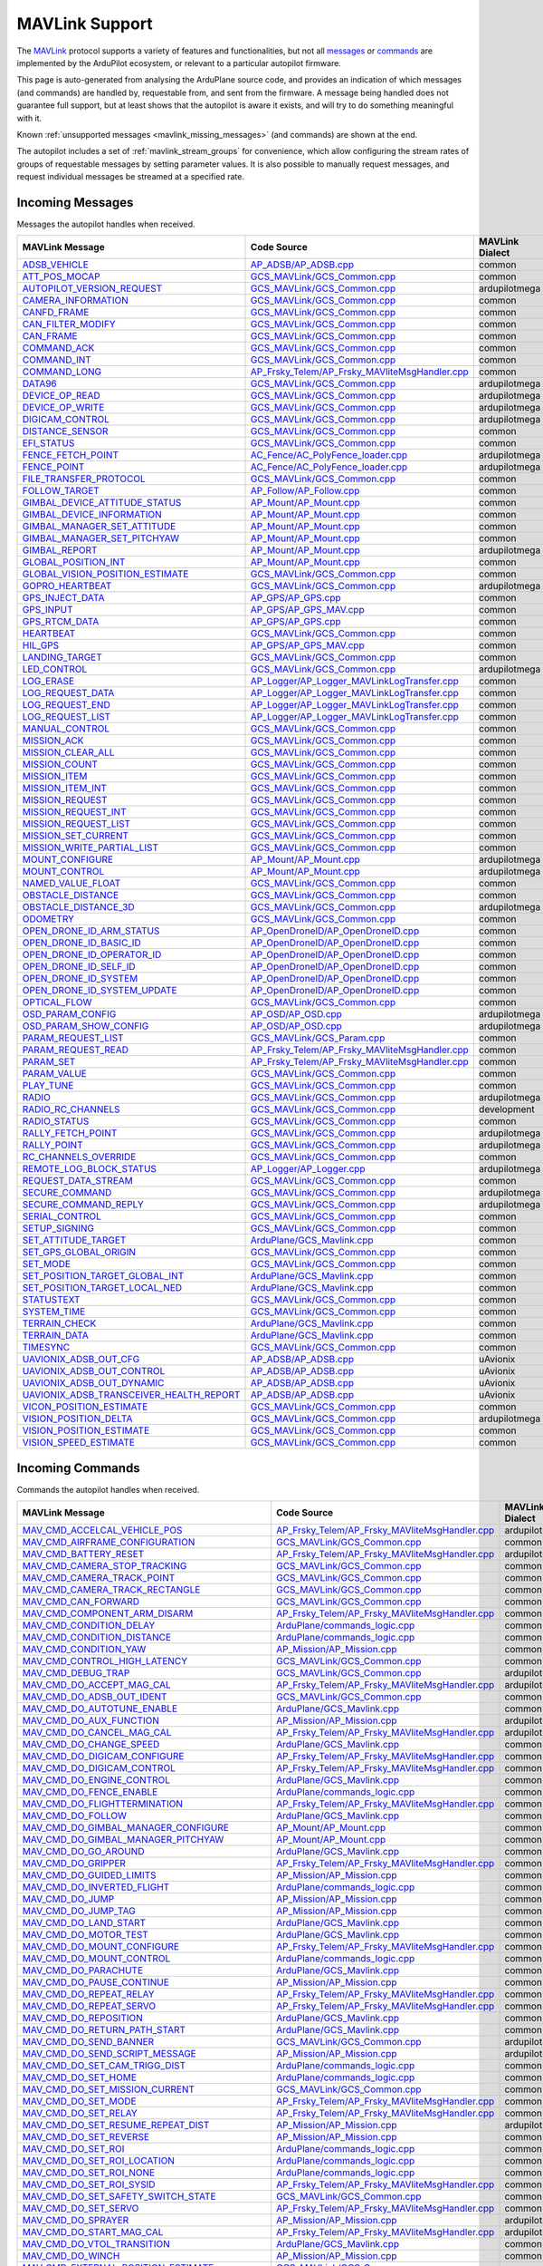 .. _mavlink_support:

===============
MAVLink Support
===============


The `MAVLink <https://mavlink.io/en/>`_ protocol supports a variety of features and functionalities, but not all `messages <https://mavlink.io/en/messages/>`_ or `commands <https://mavlink.io/en/services/command.html>`_ are implemented by the ArduPilot ecosystem, or relevant to a particular autopilot firmware.

This page is auto-generated from analysing the ArduPlane source code, and provides an indication of which messages (and commands) are handled by, requestable from, and sent from the firmware. A message being handled does not guarantee full support, but at least shows that the autopilot is aware it exists, and will try to do something meaningful with it.

Known :ref:`unsupported messages <mavlink_missing_messages>` (and commands) are shown at the end.

The autopilot includes a set of :ref:`mavlink_stream_groups` for convenience, which allow configuring the stream rates of groups of requestable messages by setting parameter values. It is also possible to manually request messages, and request individual messages be streamed at a specified rate. 


.. _mavlink_incoming_messages:

Incoming Messages
=================

Messages the autopilot handles when received.

.. csv-table::
  :header: MAVLink Message, Code Source, MAVLink Dialect


  `ADSB_VEHICLE <https://mavlink.io/en/messages/common.html#ADSB_VEHICLE>`_, `AP_ADSB/AP_ADSB.cpp <https://github.com/ArduPilot/ardupilot/tree/Plane-4.6/libraries/AP_ADSB/AP_ADSB.cpp>`_, common
  `ATT_POS_MOCAP <https://mavlink.io/en/messages/common.html#ATT_POS_MOCAP>`_, `GCS_MAVLink/GCS_Common.cpp <https://github.com/ArduPilot/ardupilot/tree/Plane-4.6/libraries/GCS_MAVLink/GCS_Common.cpp>`_, common
  `AUTOPILOT_VERSION_REQUEST <https://mavlink.io/en/messages/ardupilotmega.html#AUTOPILOT_VERSION_REQUEST>`_, `GCS_MAVLink/GCS_Common.cpp <https://github.com/ArduPilot/ardupilot/tree/Plane-4.6/libraries/GCS_MAVLink/GCS_Common.cpp>`_, ardupilotmega
  `CAMERA_INFORMATION <https://mavlink.io/en/messages/common.html#CAMERA_INFORMATION>`_, `GCS_MAVLink/GCS_Common.cpp <https://github.com/ArduPilot/ardupilot/tree/Plane-4.6/libraries/GCS_MAVLink/GCS_Common.cpp>`_, common
  `CANFD_FRAME <https://mavlink.io/en/messages/common.html#CANFD_FRAME>`_, `GCS_MAVLink/GCS_Common.cpp <https://github.com/ArduPilot/ardupilot/tree/Plane-4.6/libraries/GCS_MAVLink/GCS_Common.cpp>`_, common
  `CAN_FILTER_MODIFY <https://mavlink.io/en/messages/common.html#CAN_FILTER_MODIFY>`_, `GCS_MAVLink/GCS_Common.cpp <https://github.com/ArduPilot/ardupilot/tree/Plane-4.6/libraries/GCS_MAVLink/GCS_Common.cpp>`_, common
  `CAN_FRAME <https://mavlink.io/en/messages/common.html#CAN_FRAME>`_, `GCS_MAVLink/GCS_Common.cpp <https://github.com/ArduPilot/ardupilot/tree/Plane-4.6/libraries/GCS_MAVLink/GCS_Common.cpp>`_, common
  `COMMAND_ACK <https://mavlink.io/en/messages/common.html#COMMAND_ACK>`_, `GCS_MAVLink/GCS_Common.cpp <https://github.com/ArduPilot/ardupilot/tree/Plane-4.6/libraries/GCS_MAVLink/GCS_Common.cpp>`_, common
  `COMMAND_INT <https://mavlink.io/en/messages/common.html#COMMAND_INT>`_, `GCS_MAVLink/GCS_Common.cpp <https://github.com/ArduPilot/ardupilot/tree/Plane-4.6/libraries/GCS_MAVLink/GCS_Common.cpp>`_, common
  `COMMAND_LONG <https://mavlink.io/en/messages/common.html#COMMAND_LONG>`_, `AP_Frsky_Telem/AP_Frsky_MAVliteMsgHandler.cpp <https://github.com/ArduPilot/ardupilot/tree/Plane-4.6/libraries/AP_Frsky_Telem/AP_Frsky_MAVliteMsgHandler.cpp>`_, common
  `DATA96 <https://mavlink.io/en/messages/ardupilotmega.html#DATA96>`_, `GCS_MAVLink/GCS_Common.cpp <https://github.com/ArduPilot/ardupilot/tree/Plane-4.6/libraries/GCS_MAVLink/GCS_Common.cpp>`_, ardupilotmega
  `DEVICE_OP_READ <https://mavlink.io/en/messages/ardupilotmega.html#DEVICE_OP_READ>`_, `GCS_MAVLink/GCS_Common.cpp <https://github.com/ArduPilot/ardupilot/tree/Plane-4.6/libraries/GCS_MAVLink/GCS_Common.cpp>`_, ardupilotmega
  `DEVICE_OP_WRITE <https://mavlink.io/en/messages/ardupilotmega.html#DEVICE_OP_WRITE>`_, `GCS_MAVLink/GCS_Common.cpp <https://github.com/ArduPilot/ardupilot/tree/Plane-4.6/libraries/GCS_MAVLink/GCS_Common.cpp>`_, ardupilotmega
  `DIGICAM_CONTROL <https://mavlink.io/en/messages/ardupilotmega.html#DIGICAM_CONTROL>`_, `GCS_MAVLink/GCS_Common.cpp <https://github.com/ArduPilot/ardupilot/tree/Plane-4.6/libraries/GCS_MAVLink/GCS_Common.cpp>`_, ardupilotmega
  `DISTANCE_SENSOR <https://mavlink.io/en/messages/common.html#DISTANCE_SENSOR>`_, `GCS_MAVLink/GCS_Common.cpp <https://github.com/ArduPilot/ardupilot/tree/Plane-4.6/libraries/GCS_MAVLink/GCS_Common.cpp>`_, common
  `EFI_STATUS <https://mavlink.io/en/messages/common.html#EFI_STATUS>`_, `GCS_MAVLink/GCS_Common.cpp <https://github.com/ArduPilot/ardupilot/tree/Plane-4.6/libraries/GCS_MAVLink/GCS_Common.cpp>`_, common
  `FENCE_FETCH_POINT <https://mavlink.io/en/messages/ardupilotmega.html#FENCE_FETCH_POINT>`_, `AC_Fence/AC_PolyFence_loader.cpp <https://github.com/ArduPilot/ardupilot/tree/Plane-4.6/libraries/AC_Fence/AC_PolyFence_loader.cpp>`_, ardupilotmega
  `FENCE_POINT <https://mavlink.io/en/messages/ardupilotmega.html#FENCE_POINT>`_, `AC_Fence/AC_PolyFence_loader.cpp <https://github.com/ArduPilot/ardupilot/tree/Plane-4.6/libraries/AC_Fence/AC_PolyFence_loader.cpp>`_, ardupilotmega
  `FILE_TRANSFER_PROTOCOL <https://mavlink.io/en/messages/common.html#FILE_TRANSFER_PROTOCOL>`_, `GCS_MAVLink/GCS_Common.cpp <https://github.com/ArduPilot/ardupilot/tree/Plane-4.6/libraries/GCS_MAVLink/GCS_Common.cpp>`_, common
  `FOLLOW_TARGET <https://mavlink.io/en/messages/common.html#FOLLOW_TARGET>`_, `AP_Follow/AP_Follow.cpp <https://github.com/ArduPilot/ardupilot/tree/Plane-4.6/libraries/AP_Follow/AP_Follow.cpp>`_, common
  `GIMBAL_DEVICE_ATTITUDE_STATUS <https://mavlink.io/en/messages/common.html#GIMBAL_DEVICE_ATTITUDE_STATUS>`_, `AP_Mount/AP_Mount.cpp <https://github.com/ArduPilot/ardupilot/tree/Plane-4.6/libraries/AP_Mount/AP_Mount.cpp>`_, common
  `GIMBAL_DEVICE_INFORMATION <https://mavlink.io/en/messages/common.html#GIMBAL_DEVICE_INFORMATION>`_, `AP_Mount/AP_Mount.cpp <https://github.com/ArduPilot/ardupilot/tree/Plane-4.6/libraries/AP_Mount/AP_Mount.cpp>`_, common
  `GIMBAL_MANAGER_SET_ATTITUDE <https://mavlink.io/en/messages/common.html#GIMBAL_MANAGER_SET_ATTITUDE>`_, `AP_Mount/AP_Mount.cpp <https://github.com/ArduPilot/ardupilot/tree/Plane-4.6/libraries/AP_Mount/AP_Mount.cpp>`_, common
  `GIMBAL_MANAGER_SET_PITCHYAW <https://mavlink.io/en/messages/common.html#GIMBAL_MANAGER_SET_PITCHYAW>`_, `AP_Mount/AP_Mount.cpp <https://github.com/ArduPilot/ardupilot/tree/Plane-4.6/libraries/AP_Mount/AP_Mount.cpp>`_, common
  `GIMBAL_REPORT <https://mavlink.io/en/messages/ardupilotmega.html#GIMBAL_REPORT>`_, `AP_Mount/AP_Mount.cpp <https://github.com/ArduPilot/ardupilot/tree/Plane-4.6/libraries/AP_Mount/AP_Mount.cpp>`_, ardupilotmega
  `GLOBAL_POSITION_INT <https://mavlink.io/en/messages/common.html#GLOBAL_POSITION_INT>`_, `AP_Mount/AP_Mount.cpp <https://github.com/ArduPilot/ardupilot/tree/Plane-4.6/libraries/AP_Mount/AP_Mount.cpp>`_, common
  `GLOBAL_VISION_POSITION_ESTIMATE <https://mavlink.io/en/messages/common.html#GLOBAL_VISION_POSITION_ESTIMATE>`_, `GCS_MAVLink/GCS_Common.cpp <https://github.com/ArduPilot/ardupilot/tree/Plane-4.6/libraries/GCS_MAVLink/GCS_Common.cpp>`_, common
  `GOPRO_HEARTBEAT <https://mavlink.io/en/messages/ardupilotmega.html#GOPRO_HEARTBEAT>`_, `GCS_MAVLink/GCS_Common.cpp <https://github.com/ArduPilot/ardupilot/tree/Plane-4.6/libraries/GCS_MAVLink/GCS_Common.cpp>`_, ardupilotmega
  `GPS_INJECT_DATA <https://mavlink.io/en/messages/common.html#GPS_INJECT_DATA>`_, `AP_GPS/AP_GPS.cpp <https://github.com/ArduPilot/ardupilot/tree/Plane-4.6/libraries/AP_GPS/AP_GPS.cpp>`_, common
  `GPS_INPUT <https://mavlink.io/en/messages/common.html#GPS_INPUT>`_, `AP_GPS/AP_GPS_MAV.cpp <https://github.com/ArduPilot/ardupilot/tree/Plane-4.6/libraries/AP_GPS/AP_GPS_MAV.cpp>`_, common
  `GPS_RTCM_DATA <https://mavlink.io/en/messages/common.html#GPS_RTCM_DATA>`_, `AP_GPS/AP_GPS.cpp <https://github.com/ArduPilot/ardupilot/tree/Plane-4.6/libraries/AP_GPS/AP_GPS.cpp>`_, common
  `HEARTBEAT <https://mavlink.io/en/messages/common.html#HEARTBEAT>`_, `GCS_MAVLink/GCS_Common.cpp <https://github.com/ArduPilot/ardupilot/tree/Plane-4.6/libraries/GCS_MAVLink/GCS_Common.cpp>`_, common
  `HIL_GPS <https://mavlink.io/en/messages/common.html#HIL_GPS>`_, `AP_GPS/AP_GPS_MAV.cpp <https://github.com/ArduPilot/ardupilot/tree/Plane-4.6/libraries/AP_GPS/AP_GPS_MAV.cpp>`_, common
  `LANDING_TARGET <https://mavlink.io/en/messages/common.html#LANDING_TARGET>`_, `GCS_MAVLink/GCS_Common.cpp <https://github.com/ArduPilot/ardupilot/tree/Plane-4.6/libraries/GCS_MAVLink/GCS_Common.cpp>`_, common
  `LED_CONTROL <https://mavlink.io/en/messages/ardupilotmega.html#LED_CONTROL>`_, `GCS_MAVLink/GCS_Common.cpp <https://github.com/ArduPilot/ardupilot/tree/Plane-4.6/libraries/GCS_MAVLink/GCS_Common.cpp>`_, ardupilotmega
  `LOG_ERASE <https://mavlink.io/en/messages/common.html#LOG_ERASE>`_, `AP_Logger/AP_Logger_MAVLinkLogTransfer.cpp <https://github.com/ArduPilot/ardupilot/tree/Plane-4.6/libraries/AP_Logger/AP_Logger_MAVLinkLogTransfer.cpp>`_, common
  `LOG_REQUEST_DATA <https://mavlink.io/en/messages/common.html#LOG_REQUEST_DATA>`_, `AP_Logger/AP_Logger_MAVLinkLogTransfer.cpp <https://github.com/ArduPilot/ardupilot/tree/Plane-4.6/libraries/AP_Logger/AP_Logger_MAVLinkLogTransfer.cpp>`_, common
  `LOG_REQUEST_END <https://mavlink.io/en/messages/common.html#LOG_REQUEST_END>`_, `AP_Logger/AP_Logger_MAVLinkLogTransfer.cpp <https://github.com/ArduPilot/ardupilot/tree/Plane-4.6/libraries/AP_Logger/AP_Logger_MAVLinkLogTransfer.cpp>`_, common
  `LOG_REQUEST_LIST <https://mavlink.io/en/messages/common.html#LOG_REQUEST_LIST>`_, `AP_Logger/AP_Logger_MAVLinkLogTransfer.cpp <https://github.com/ArduPilot/ardupilot/tree/Plane-4.6/libraries/AP_Logger/AP_Logger_MAVLinkLogTransfer.cpp>`_, common
  `MANUAL_CONTROL <https://mavlink.io/en/messages/common.html#MANUAL_CONTROL>`_, `GCS_MAVLink/GCS_Common.cpp <https://github.com/ArduPilot/ardupilot/tree/Plane-4.6/libraries/GCS_MAVLink/GCS_Common.cpp>`_, common
  `MISSION_ACK <https://mavlink.io/en/messages/common.html#MISSION_ACK>`_, `GCS_MAVLink/GCS_Common.cpp <https://github.com/ArduPilot/ardupilot/tree/Plane-4.6/libraries/GCS_MAVLink/GCS_Common.cpp>`_, common
  `MISSION_CLEAR_ALL <https://mavlink.io/en/messages/common.html#MISSION_CLEAR_ALL>`_, `GCS_MAVLink/GCS_Common.cpp <https://github.com/ArduPilot/ardupilot/tree/Plane-4.6/libraries/GCS_MAVLink/GCS_Common.cpp>`_, common
  `MISSION_COUNT <https://mavlink.io/en/messages/common.html#MISSION_COUNT>`_, `GCS_MAVLink/GCS_Common.cpp <https://github.com/ArduPilot/ardupilot/tree/Plane-4.6/libraries/GCS_MAVLink/GCS_Common.cpp>`_, common
  `MISSION_ITEM <https://mavlink.io/en/messages/common.html#MISSION_ITEM>`_, `GCS_MAVLink/GCS_Common.cpp <https://github.com/ArduPilot/ardupilot/tree/Plane-4.6/libraries/GCS_MAVLink/GCS_Common.cpp>`_, common
  `MISSION_ITEM_INT <https://mavlink.io/en/messages/common.html#MISSION_ITEM_INT>`_, `GCS_MAVLink/GCS_Common.cpp <https://github.com/ArduPilot/ardupilot/tree/Plane-4.6/libraries/GCS_MAVLink/GCS_Common.cpp>`_, common
  `MISSION_REQUEST <https://mavlink.io/en/messages/common.html#MISSION_REQUEST>`_, `GCS_MAVLink/GCS_Common.cpp <https://github.com/ArduPilot/ardupilot/tree/Plane-4.6/libraries/GCS_MAVLink/GCS_Common.cpp>`_, common
  `MISSION_REQUEST_INT <https://mavlink.io/en/messages/common.html#MISSION_REQUEST_INT>`_, `GCS_MAVLink/GCS_Common.cpp <https://github.com/ArduPilot/ardupilot/tree/Plane-4.6/libraries/GCS_MAVLink/GCS_Common.cpp>`_, common
  `MISSION_REQUEST_LIST <https://mavlink.io/en/messages/common.html#MISSION_REQUEST_LIST>`_, `GCS_MAVLink/GCS_Common.cpp <https://github.com/ArduPilot/ardupilot/tree/Plane-4.6/libraries/GCS_MAVLink/GCS_Common.cpp>`_, common
  `MISSION_SET_CURRENT <https://mavlink.io/en/messages/common.html#MISSION_SET_CURRENT>`_, `GCS_MAVLink/GCS_Common.cpp <https://github.com/ArduPilot/ardupilot/tree/Plane-4.6/libraries/GCS_MAVLink/GCS_Common.cpp>`_, common
  `MISSION_WRITE_PARTIAL_LIST <https://mavlink.io/en/messages/common.html#MISSION_WRITE_PARTIAL_LIST>`_, `GCS_MAVLink/GCS_Common.cpp <https://github.com/ArduPilot/ardupilot/tree/Plane-4.6/libraries/GCS_MAVLink/GCS_Common.cpp>`_, common
  `MOUNT_CONFIGURE <https://mavlink.io/en/messages/ardupilotmega.html#MOUNT_CONFIGURE>`_, `AP_Mount/AP_Mount.cpp <https://github.com/ArduPilot/ardupilot/tree/Plane-4.6/libraries/AP_Mount/AP_Mount.cpp>`_, ardupilotmega
  `MOUNT_CONTROL <https://mavlink.io/en/messages/ardupilotmega.html#MOUNT_CONTROL>`_, `AP_Mount/AP_Mount.cpp <https://github.com/ArduPilot/ardupilot/tree/Plane-4.6/libraries/AP_Mount/AP_Mount.cpp>`_, ardupilotmega
  `NAMED_VALUE_FLOAT <https://mavlink.io/en/messages/common.html#NAMED_VALUE_FLOAT>`_, `GCS_MAVLink/GCS_Common.cpp <https://github.com/ArduPilot/ardupilot/tree/Plane-4.6/libraries/GCS_MAVLink/GCS_Common.cpp>`_, common
  `OBSTACLE_DISTANCE <https://mavlink.io/en/messages/common.html#OBSTACLE_DISTANCE>`_, `GCS_MAVLink/GCS_Common.cpp <https://github.com/ArduPilot/ardupilot/tree/Plane-4.6/libraries/GCS_MAVLink/GCS_Common.cpp>`_, common
  `OBSTACLE_DISTANCE_3D <https://mavlink.io/en/messages/ardupilotmega.html#OBSTACLE_DISTANCE_3D>`_, `GCS_MAVLink/GCS_Common.cpp <https://github.com/ArduPilot/ardupilot/tree/Plane-4.6/libraries/GCS_MAVLink/GCS_Common.cpp>`_, ardupilotmega
  `ODOMETRY <https://mavlink.io/en/messages/common.html#ODOMETRY>`_, `GCS_MAVLink/GCS_Common.cpp <https://github.com/ArduPilot/ardupilot/tree/Plane-4.6/libraries/GCS_MAVLink/GCS_Common.cpp>`_, common
  `OPEN_DRONE_ID_ARM_STATUS <https://mavlink.io/en/messages/common.html#OPEN_DRONE_ID_ARM_STATUS>`_, `AP_OpenDroneID/AP_OpenDroneID.cpp <https://github.com/ArduPilot/ardupilot/tree/Plane-4.6/libraries/AP_OpenDroneID/AP_OpenDroneID.cpp>`_, common
  `OPEN_DRONE_ID_BASIC_ID <https://mavlink.io/en/messages/common.html#OPEN_DRONE_ID_BASIC_ID>`_, `AP_OpenDroneID/AP_OpenDroneID.cpp <https://github.com/ArduPilot/ardupilot/tree/Plane-4.6/libraries/AP_OpenDroneID/AP_OpenDroneID.cpp>`_, common
  `OPEN_DRONE_ID_OPERATOR_ID <https://mavlink.io/en/messages/common.html#OPEN_DRONE_ID_OPERATOR_ID>`_, `AP_OpenDroneID/AP_OpenDroneID.cpp <https://github.com/ArduPilot/ardupilot/tree/Plane-4.6/libraries/AP_OpenDroneID/AP_OpenDroneID.cpp>`_, common
  `OPEN_DRONE_ID_SELF_ID <https://mavlink.io/en/messages/common.html#OPEN_DRONE_ID_SELF_ID>`_, `AP_OpenDroneID/AP_OpenDroneID.cpp <https://github.com/ArduPilot/ardupilot/tree/Plane-4.6/libraries/AP_OpenDroneID/AP_OpenDroneID.cpp>`_, common
  `OPEN_DRONE_ID_SYSTEM <https://mavlink.io/en/messages/common.html#OPEN_DRONE_ID_SYSTEM>`_, `AP_OpenDroneID/AP_OpenDroneID.cpp <https://github.com/ArduPilot/ardupilot/tree/Plane-4.6/libraries/AP_OpenDroneID/AP_OpenDroneID.cpp>`_, common
  `OPEN_DRONE_ID_SYSTEM_UPDATE <https://mavlink.io/en/messages/common.html#OPEN_DRONE_ID_SYSTEM_UPDATE>`_, `AP_OpenDroneID/AP_OpenDroneID.cpp <https://github.com/ArduPilot/ardupilot/tree/Plane-4.6/libraries/AP_OpenDroneID/AP_OpenDroneID.cpp>`_, common
  `OPTICAL_FLOW <https://mavlink.io/en/messages/common.html#OPTICAL_FLOW>`_, `GCS_MAVLink/GCS_Common.cpp <https://github.com/ArduPilot/ardupilot/tree/Plane-4.6/libraries/GCS_MAVLink/GCS_Common.cpp>`_, common
  `OSD_PARAM_CONFIG <https://mavlink.io/en/messages/ardupilotmega.html#OSD_PARAM_CONFIG>`_, `AP_OSD/AP_OSD.cpp <https://github.com/ArduPilot/ardupilot/tree/Plane-4.6/libraries/AP_OSD/AP_OSD.cpp>`_, ardupilotmega
  `OSD_PARAM_SHOW_CONFIG <https://mavlink.io/en/messages/ardupilotmega.html#OSD_PARAM_SHOW_CONFIG>`_, `AP_OSD/AP_OSD.cpp <https://github.com/ArduPilot/ardupilot/tree/Plane-4.6/libraries/AP_OSD/AP_OSD.cpp>`_, ardupilotmega
  `PARAM_REQUEST_LIST <https://mavlink.io/en/messages/common.html#PARAM_REQUEST_LIST>`_, `GCS_MAVLink/GCS_Param.cpp <https://github.com/ArduPilot/ardupilot/tree/Plane-4.6/libraries/GCS_MAVLink/GCS_Param.cpp>`_, common
  `PARAM_REQUEST_READ <https://mavlink.io/en/messages/common.html#PARAM_REQUEST_READ>`_, `AP_Frsky_Telem/AP_Frsky_MAVliteMsgHandler.cpp <https://github.com/ArduPilot/ardupilot/tree/Plane-4.6/libraries/AP_Frsky_Telem/AP_Frsky_MAVliteMsgHandler.cpp>`_, common
  `PARAM_SET <https://mavlink.io/en/messages/common.html#PARAM_SET>`_, `AP_Frsky_Telem/AP_Frsky_MAVliteMsgHandler.cpp <https://github.com/ArduPilot/ardupilot/tree/Plane-4.6/libraries/AP_Frsky_Telem/AP_Frsky_MAVliteMsgHandler.cpp>`_, common
  `PARAM_VALUE <https://mavlink.io/en/messages/common.html#PARAM_VALUE>`_, `GCS_MAVLink/GCS_Common.cpp <https://github.com/ArduPilot/ardupilot/tree/Plane-4.6/libraries/GCS_MAVLink/GCS_Common.cpp>`_, common
  `PLAY_TUNE <https://mavlink.io/en/messages/common.html#PLAY_TUNE>`_, `GCS_MAVLink/GCS_Common.cpp <https://github.com/ArduPilot/ardupilot/tree/Plane-4.6/libraries/GCS_MAVLink/GCS_Common.cpp>`_, common
  `RADIO <https://mavlink.io/en/messages/ardupilotmega.html#RADIO>`_, `GCS_MAVLink/GCS_Common.cpp <https://github.com/ArduPilot/ardupilot/tree/Plane-4.6/libraries/GCS_MAVLink/GCS_Common.cpp>`_, ardupilotmega
  `RADIO_RC_CHANNELS <https://mavlink.io/en/messages/development.html#RADIO_RC_CHANNELS>`_, `GCS_MAVLink/GCS_Common.cpp <https://github.com/ArduPilot/ardupilot/tree/Plane-4.6/libraries/GCS_MAVLink/GCS_Common.cpp>`_, development
  `RADIO_STATUS <https://mavlink.io/en/messages/common.html#RADIO_STATUS>`_, `GCS_MAVLink/GCS_Common.cpp <https://github.com/ArduPilot/ardupilot/tree/Plane-4.6/libraries/GCS_MAVLink/GCS_Common.cpp>`_, common
  `RALLY_FETCH_POINT <https://mavlink.io/en/messages/ardupilotmega.html#RALLY_FETCH_POINT>`_, `GCS_MAVLink/GCS_Common.cpp <https://github.com/ArduPilot/ardupilot/tree/Plane-4.6/libraries/GCS_MAVLink/GCS_Common.cpp>`_, ardupilotmega
  `RALLY_POINT <https://mavlink.io/en/messages/ardupilotmega.html#RALLY_POINT>`_, `GCS_MAVLink/GCS_Common.cpp <https://github.com/ArduPilot/ardupilot/tree/Plane-4.6/libraries/GCS_MAVLink/GCS_Common.cpp>`_, ardupilotmega
  `RC_CHANNELS_OVERRIDE <https://mavlink.io/en/messages/common.html#RC_CHANNELS_OVERRIDE>`_, `GCS_MAVLink/GCS_Common.cpp <https://github.com/ArduPilot/ardupilot/tree/Plane-4.6/libraries/GCS_MAVLink/GCS_Common.cpp>`_, common
  `REMOTE_LOG_BLOCK_STATUS <https://mavlink.io/en/messages/ardupilotmega.html#REMOTE_LOG_BLOCK_STATUS>`_, `AP_Logger/AP_Logger.cpp <https://github.com/ArduPilot/ardupilot/tree/Plane-4.6/libraries/AP_Logger/AP_Logger.cpp>`_, ardupilotmega
  `REQUEST_DATA_STREAM <https://mavlink.io/en/messages/common.html#REQUEST_DATA_STREAM>`_, `GCS_MAVLink/GCS_Common.cpp <https://github.com/ArduPilot/ardupilot/tree/Plane-4.6/libraries/GCS_MAVLink/GCS_Common.cpp>`_, common
  `SECURE_COMMAND <https://mavlink.io/en/messages/ardupilotmega.html#SECURE_COMMAND>`_, `GCS_MAVLink/GCS_Common.cpp <https://github.com/ArduPilot/ardupilot/tree/Plane-4.6/libraries/GCS_MAVLink/GCS_Common.cpp>`_, ardupilotmega
  `SECURE_COMMAND_REPLY <https://mavlink.io/en/messages/ardupilotmega.html#SECURE_COMMAND_REPLY>`_, `GCS_MAVLink/GCS_Common.cpp <https://github.com/ArduPilot/ardupilot/tree/Plane-4.6/libraries/GCS_MAVLink/GCS_Common.cpp>`_, ardupilotmega
  `SERIAL_CONTROL <https://mavlink.io/en/messages/common.html#SERIAL_CONTROL>`_, `GCS_MAVLink/GCS_Common.cpp <https://github.com/ArduPilot/ardupilot/tree/Plane-4.6/libraries/GCS_MAVLink/GCS_Common.cpp>`_, common
  `SETUP_SIGNING <https://mavlink.io/en/messages/common.html#SETUP_SIGNING>`_, `GCS_MAVLink/GCS_Common.cpp <https://github.com/ArduPilot/ardupilot/tree/Plane-4.6/libraries/GCS_MAVLink/GCS_Common.cpp>`_, common
  `SET_ATTITUDE_TARGET <https://mavlink.io/en/messages/common.html#SET_ATTITUDE_TARGET>`_, `ArduPlane/GCS_Mavlink.cpp <https://github.com/ArduPilot/ardupilot/tree/Plane-4.6/ArduPlane/GCS_Mavlink.cpp>`_, common
  `SET_GPS_GLOBAL_ORIGIN <https://mavlink.io/en/messages/common.html#SET_GPS_GLOBAL_ORIGIN>`_, `GCS_MAVLink/GCS_Common.cpp <https://github.com/ArduPilot/ardupilot/tree/Plane-4.6/libraries/GCS_MAVLink/GCS_Common.cpp>`_, common
  `SET_MODE <https://mavlink.io/en/messages/common.html#SET_MODE>`_, `GCS_MAVLink/GCS_Common.cpp <https://github.com/ArduPilot/ardupilot/tree/Plane-4.6/libraries/GCS_MAVLink/GCS_Common.cpp>`_, common
  `SET_POSITION_TARGET_GLOBAL_INT <https://mavlink.io/en/messages/common.html#SET_POSITION_TARGET_GLOBAL_INT>`_, `ArduPlane/GCS_Mavlink.cpp <https://github.com/ArduPilot/ardupilot/tree/Plane-4.6/ArduPlane/GCS_Mavlink.cpp>`_, common
  `SET_POSITION_TARGET_LOCAL_NED <https://mavlink.io/en/messages/common.html#SET_POSITION_TARGET_LOCAL_NED>`_, `ArduPlane/GCS_Mavlink.cpp <https://github.com/ArduPilot/ardupilot/tree/Plane-4.6/ArduPlane/GCS_Mavlink.cpp>`_, common
  `STATUSTEXT <https://mavlink.io/en/messages/common.html#STATUSTEXT>`_, `GCS_MAVLink/GCS_Common.cpp <https://github.com/ArduPilot/ardupilot/tree/Plane-4.6/libraries/GCS_MAVLink/GCS_Common.cpp>`_, common
  `SYSTEM_TIME <https://mavlink.io/en/messages/common.html#SYSTEM_TIME>`_, `GCS_MAVLink/GCS_Common.cpp <https://github.com/ArduPilot/ardupilot/tree/Plane-4.6/libraries/GCS_MAVLink/GCS_Common.cpp>`_, common
  `TERRAIN_CHECK <https://mavlink.io/en/messages/common.html#TERRAIN_CHECK>`_, `ArduPlane/GCS_Mavlink.cpp <https://github.com/ArduPilot/ardupilot/tree/Plane-4.6/ArduPlane/GCS_Mavlink.cpp>`_, common
  `TERRAIN_DATA <https://mavlink.io/en/messages/common.html#TERRAIN_DATA>`_, `ArduPlane/GCS_Mavlink.cpp <https://github.com/ArduPilot/ardupilot/tree/Plane-4.6/ArduPlane/GCS_Mavlink.cpp>`_, common
  `TIMESYNC <https://mavlink.io/en/messages/common.html#TIMESYNC>`_, `GCS_MAVLink/GCS_Common.cpp <https://github.com/ArduPilot/ardupilot/tree/Plane-4.6/libraries/GCS_MAVLink/GCS_Common.cpp>`_, common
  `UAVIONIX_ADSB_OUT_CFG <https://mavlink.io/en/messages/uAvionix.html#UAVIONIX_ADSB_OUT_CFG>`_, `AP_ADSB/AP_ADSB.cpp <https://github.com/ArduPilot/ardupilot/tree/Plane-4.6/libraries/AP_ADSB/AP_ADSB.cpp>`_, uAvionix
  `UAVIONIX_ADSB_OUT_CONTROL <https://mavlink.io/en/messages/uAvionix.html#UAVIONIX_ADSB_OUT_CONTROL>`_, `AP_ADSB/AP_ADSB.cpp <https://github.com/ArduPilot/ardupilot/tree/Plane-4.6/libraries/AP_ADSB/AP_ADSB.cpp>`_, uAvionix
  `UAVIONIX_ADSB_OUT_DYNAMIC <https://mavlink.io/en/messages/uAvionix.html#UAVIONIX_ADSB_OUT_DYNAMIC>`_, `AP_ADSB/AP_ADSB.cpp <https://github.com/ArduPilot/ardupilot/tree/Plane-4.6/libraries/AP_ADSB/AP_ADSB.cpp>`_, uAvionix
  `UAVIONIX_ADSB_TRANSCEIVER_HEALTH_REPORT <https://mavlink.io/en/messages/uAvionix.html#UAVIONIX_ADSB_TRANSCEIVER_HEALTH_REPORT>`_, `AP_ADSB/AP_ADSB.cpp <https://github.com/ArduPilot/ardupilot/tree/Plane-4.6/libraries/AP_ADSB/AP_ADSB.cpp>`_, uAvionix
  `VICON_POSITION_ESTIMATE <https://mavlink.io/en/messages/common.html#VICON_POSITION_ESTIMATE>`_, `GCS_MAVLink/GCS_Common.cpp <https://github.com/ArduPilot/ardupilot/tree/Plane-4.6/libraries/GCS_MAVLink/GCS_Common.cpp>`_, common
  `VISION_POSITION_DELTA <https://mavlink.io/en/messages/ardupilotmega.html#VISION_POSITION_DELTA>`_, `GCS_MAVLink/GCS_Common.cpp <https://github.com/ArduPilot/ardupilot/tree/Plane-4.6/libraries/GCS_MAVLink/GCS_Common.cpp>`_, ardupilotmega
  `VISION_POSITION_ESTIMATE <https://mavlink.io/en/messages/common.html#VISION_POSITION_ESTIMATE>`_, `GCS_MAVLink/GCS_Common.cpp <https://github.com/ArduPilot/ardupilot/tree/Plane-4.6/libraries/GCS_MAVLink/GCS_Common.cpp>`_, common
  `VISION_SPEED_ESTIMATE <https://mavlink.io/en/messages/common.html#VISION_SPEED_ESTIMATE>`_, `GCS_MAVLink/GCS_Common.cpp <https://github.com/ArduPilot/ardupilot/tree/Plane-4.6/libraries/GCS_MAVLink/GCS_Common.cpp>`_, common

.. _mavlink_incoming_commands:

Incoming Commands
=================

Commands the autopilot handles when received.

.. csv-table::
  :header: MAVLink Message, Code Source, MAVLink Dialect


  `MAV_CMD_ACCELCAL_VEHICLE_POS <https://mavlink.io/en/messages/ardupilotmega.html#MAV_CMD_ACCELCAL_VEHICLE_POS>`_, `AP_Frsky_Telem/AP_Frsky_MAVliteMsgHandler.cpp <https://github.com/ArduPilot/ardupilot/tree/Plane-4.6/libraries/AP_Frsky_Telem/AP_Frsky_MAVliteMsgHandler.cpp>`_, ardupilotmega
  `MAV_CMD_AIRFRAME_CONFIGURATION <https://mavlink.io/en/messages/common.html#MAV_CMD_AIRFRAME_CONFIGURATION>`_, `GCS_MAVLink/GCS_Common.cpp <https://github.com/ArduPilot/ardupilot/tree/Plane-4.6/libraries/GCS_MAVLink/GCS_Common.cpp>`_, common
  `MAV_CMD_BATTERY_RESET <https://mavlink.io/en/messages/ardupilotmega.html#MAV_CMD_BATTERY_RESET>`_, `AP_Frsky_Telem/AP_Frsky_MAVliteMsgHandler.cpp <https://github.com/ArduPilot/ardupilot/tree/Plane-4.6/libraries/AP_Frsky_Telem/AP_Frsky_MAVliteMsgHandler.cpp>`_, ardupilotmega
  `MAV_CMD_CAMERA_STOP_TRACKING <https://mavlink.io/en/messages/common.html#MAV_CMD_CAMERA_STOP_TRACKING>`_, `GCS_MAVLink/GCS_Common.cpp <https://github.com/ArduPilot/ardupilot/tree/Plane-4.6/libraries/GCS_MAVLink/GCS_Common.cpp>`_, common
  `MAV_CMD_CAMERA_TRACK_POINT <https://mavlink.io/en/messages/common.html#MAV_CMD_CAMERA_TRACK_POINT>`_, `GCS_MAVLink/GCS_Common.cpp <https://github.com/ArduPilot/ardupilot/tree/Plane-4.6/libraries/GCS_MAVLink/GCS_Common.cpp>`_, common
  `MAV_CMD_CAMERA_TRACK_RECTANGLE <https://mavlink.io/en/messages/common.html#MAV_CMD_CAMERA_TRACK_RECTANGLE>`_, `GCS_MAVLink/GCS_Common.cpp <https://github.com/ArduPilot/ardupilot/tree/Plane-4.6/libraries/GCS_MAVLink/GCS_Common.cpp>`_, common
  `MAV_CMD_CAN_FORWARD <https://mavlink.io/en/messages/common.html#MAV_CMD_CAN_FORWARD>`_, `GCS_MAVLink/GCS_Common.cpp <https://github.com/ArduPilot/ardupilot/tree/Plane-4.6/libraries/GCS_MAVLink/GCS_Common.cpp>`_, common
  `MAV_CMD_COMPONENT_ARM_DISARM <https://mavlink.io/en/messages/common.html#MAV_CMD_COMPONENT_ARM_DISARM>`_, `AP_Frsky_Telem/AP_Frsky_MAVliteMsgHandler.cpp <https://github.com/ArduPilot/ardupilot/tree/Plane-4.6/libraries/AP_Frsky_Telem/AP_Frsky_MAVliteMsgHandler.cpp>`_, common
  `MAV_CMD_CONDITION_DELAY <https://mavlink.io/en/messages/common.html#MAV_CMD_CONDITION_DELAY>`_, `ArduPlane/commands_logic.cpp <https://github.com/ArduPilot/ardupilot/tree/Plane-4.6/ArduPlane/commands_logic.cpp>`_, common
  `MAV_CMD_CONDITION_DISTANCE <https://mavlink.io/en/messages/common.html#MAV_CMD_CONDITION_DISTANCE>`_, `ArduPlane/commands_logic.cpp <https://github.com/ArduPilot/ardupilot/tree/Plane-4.6/ArduPlane/commands_logic.cpp>`_, common
  `MAV_CMD_CONDITION_YAW <https://mavlink.io/en/messages/common.html#MAV_CMD_CONDITION_YAW>`_, `AP_Mission/AP_Mission.cpp <https://github.com/ArduPilot/ardupilot/tree/Plane-4.6/libraries/AP_Mission/AP_Mission.cpp>`_, common
  `MAV_CMD_CONTROL_HIGH_LATENCY <https://mavlink.io/en/messages/common.html#MAV_CMD_CONTROL_HIGH_LATENCY>`_, `GCS_MAVLink/GCS_Common.cpp <https://github.com/ArduPilot/ardupilot/tree/Plane-4.6/libraries/GCS_MAVLink/GCS_Common.cpp>`_, common
  `MAV_CMD_DEBUG_TRAP <https://mavlink.io/en/messages/ardupilotmega.html#MAV_CMD_DEBUG_TRAP>`_, `GCS_MAVLink/GCS_Common.cpp <https://github.com/ArduPilot/ardupilot/tree/Plane-4.6/libraries/GCS_MAVLink/GCS_Common.cpp>`_, ardupilotmega
  `MAV_CMD_DO_ACCEPT_MAG_CAL <https://mavlink.io/en/messages/ardupilotmega.html#MAV_CMD_DO_ACCEPT_MAG_CAL>`_, `AP_Frsky_Telem/AP_Frsky_MAVliteMsgHandler.cpp <https://github.com/ArduPilot/ardupilot/tree/Plane-4.6/libraries/AP_Frsky_Telem/AP_Frsky_MAVliteMsgHandler.cpp>`_, ardupilotmega
  `MAV_CMD_DO_ADSB_OUT_IDENT <https://mavlink.io/en/messages/common.html#MAV_CMD_DO_ADSB_OUT_IDENT>`_, `GCS_MAVLink/GCS_Common.cpp <https://github.com/ArduPilot/ardupilot/tree/Plane-4.6/libraries/GCS_MAVLink/GCS_Common.cpp>`_, common
  `MAV_CMD_DO_AUTOTUNE_ENABLE <https://mavlink.io/en/messages/common.html#MAV_CMD_DO_AUTOTUNE_ENABLE>`_, `ArduPlane/GCS_Mavlink.cpp <https://github.com/ArduPilot/ardupilot/tree/Plane-4.6/ArduPlane/GCS_Mavlink.cpp>`_, common
  `MAV_CMD_DO_AUX_FUNCTION <https://mavlink.io/en/messages/ardupilotmega.html#MAV_CMD_DO_AUX_FUNCTION>`_, `AP_Mission/AP_Mission.cpp <https://github.com/ArduPilot/ardupilot/tree/Plane-4.6/libraries/AP_Mission/AP_Mission.cpp>`_, ardupilotmega
  `MAV_CMD_DO_CANCEL_MAG_CAL <https://mavlink.io/en/messages/ardupilotmega.html#MAV_CMD_DO_CANCEL_MAG_CAL>`_, `AP_Frsky_Telem/AP_Frsky_MAVliteMsgHandler.cpp <https://github.com/ArduPilot/ardupilot/tree/Plane-4.6/libraries/AP_Frsky_Telem/AP_Frsky_MAVliteMsgHandler.cpp>`_, ardupilotmega
  `MAV_CMD_DO_CHANGE_SPEED <https://mavlink.io/en/messages/common.html#MAV_CMD_DO_CHANGE_SPEED>`_, `ArduPlane/GCS_Mavlink.cpp <https://github.com/ArduPilot/ardupilot/tree/Plane-4.6/ArduPlane/GCS_Mavlink.cpp>`_, common
  `MAV_CMD_DO_DIGICAM_CONFIGURE <https://mavlink.io/en/messages/common.html#MAV_CMD_DO_DIGICAM_CONFIGURE>`_, `AP_Frsky_Telem/AP_Frsky_MAVliteMsgHandler.cpp <https://github.com/ArduPilot/ardupilot/tree/Plane-4.6/libraries/AP_Frsky_Telem/AP_Frsky_MAVliteMsgHandler.cpp>`_, common
  `MAV_CMD_DO_DIGICAM_CONTROL <https://mavlink.io/en/messages/common.html#MAV_CMD_DO_DIGICAM_CONTROL>`_, `AP_Frsky_Telem/AP_Frsky_MAVliteMsgHandler.cpp <https://github.com/ArduPilot/ardupilot/tree/Plane-4.6/libraries/AP_Frsky_Telem/AP_Frsky_MAVliteMsgHandler.cpp>`_, common
  `MAV_CMD_DO_ENGINE_CONTROL <https://mavlink.io/en/messages/common.html#MAV_CMD_DO_ENGINE_CONTROL>`_, `ArduPlane/GCS_Mavlink.cpp <https://github.com/ArduPilot/ardupilot/tree/Plane-4.6/ArduPlane/GCS_Mavlink.cpp>`_, common
  `MAV_CMD_DO_FENCE_ENABLE <https://mavlink.io/en/messages/common.html#MAV_CMD_DO_FENCE_ENABLE>`_, `ArduPlane/commands_logic.cpp <https://github.com/ArduPilot/ardupilot/tree/Plane-4.6/ArduPlane/commands_logic.cpp>`_, common
  `MAV_CMD_DO_FLIGHTTERMINATION <https://mavlink.io/en/messages/common.html#MAV_CMD_DO_FLIGHTTERMINATION>`_, `AP_Frsky_Telem/AP_Frsky_MAVliteMsgHandler.cpp <https://github.com/ArduPilot/ardupilot/tree/Plane-4.6/libraries/AP_Frsky_Telem/AP_Frsky_MAVliteMsgHandler.cpp>`_, common
  `MAV_CMD_DO_FOLLOW <https://mavlink.io/en/messages/common.html#MAV_CMD_DO_FOLLOW>`_, `ArduPlane/GCS_Mavlink.cpp <https://github.com/ArduPilot/ardupilot/tree/Plane-4.6/ArduPlane/GCS_Mavlink.cpp>`_, common
  `MAV_CMD_DO_GIMBAL_MANAGER_CONFIGURE <https://mavlink.io/en/messages/common.html#MAV_CMD_DO_GIMBAL_MANAGER_CONFIGURE>`_, `AP_Mount/AP_Mount.cpp <https://github.com/ArduPilot/ardupilot/tree/Plane-4.6/libraries/AP_Mount/AP_Mount.cpp>`_, common
  `MAV_CMD_DO_GIMBAL_MANAGER_PITCHYAW <https://mavlink.io/en/messages/common.html#MAV_CMD_DO_GIMBAL_MANAGER_PITCHYAW>`_, `AP_Mount/AP_Mount.cpp <https://github.com/ArduPilot/ardupilot/tree/Plane-4.6/libraries/AP_Mount/AP_Mount.cpp>`_, common
  `MAV_CMD_DO_GO_AROUND <https://mavlink.io/en/messages/common.html#MAV_CMD_DO_GO_AROUND>`_, `ArduPlane/GCS_Mavlink.cpp <https://github.com/ArduPilot/ardupilot/tree/Plane-4.6/ArduPlane/GCS_Mavlink.cpp>`_, common
  `MAV_CMD_DO_GRIPPER <https://mavlink.io/en/messages/common.html#MAV_CMD_DO_GRIPPER>`_, `AP_Frsky_Telem/AP_Frsky_MAVliteMsgHandler.cpp <https://github.com/ArduPilot/ardupilot/tree/Plane-4.6/libraries/AP_Frsky_Telem/AP_Frsky_MAVliteMsgHandler.cpp>`_, common
  `MAV_CMD_DO_GUIDED_LIMITS <https://mavlink.io/en/messages/common.html#MAV_CMD_DO_GUIDED_LIMITS>`_, `AP_Mission/AP_Mission.cpp <https://github.com/ArduPilot/ardupilot/tree/Plane-4.6/libraries/AP_Mission/AP_Mission.cpp>`_, common
  `MAV_CMD_DO_INVERTED_FLIGHT <https://mavlink.io/en/messages/common.html#MAV_CMD_DO_INVERTED_FLIGHT>`_, `ArduPlane/commands_logic.cpp <https://github.com/ArduPilot/ardupilot/tree/Plane-4.6/ArduPlane/commands_logic.cpp>`_, common
  `MAV_CMD_DO_JUMP <https://mavlink.io/en/messages/common.html#MAV_CMD_DO_JUMP>`_, `AP_Mission/AP_Mission.cpp <https://github.com/ArduPilot/ardupilot/tree/Plane-4.6/libraries/AP_Mission/AP_Mission.cpp>`_, common
  `MAV_CMD_DO_JUMP_TAG <https://mavlink.io/en/messages/common.html#MAV_CMD_DO_JUMP_TAG>`_, `AP_Mission/AP_Mission.cpp <https://github.com/ArduPilot/ardupilot/tree/Plane-4.6/libraries/AP_Mission/AP_Mission.cpp>`_, common
  `MAV_CMD_DO_LAND_START <https://mavlink.io/en/messages/common.html#MAV_CMD_DO_LAND_START>`_, `ArduPlane/GCS_Mavlink.cpp <https://github.com/ArduPilot/ardupilot/tree/Plane-4.6/ArduPlane/GCS_Mavlink.cpp>`_, common
  `MAV_CMD_DO_MOTOR_TEST <https://mavlink.io/en/messages/common.html#MAV_CMD_DO_MOTOR_TEST>`_, `ArduPlane/GCS_Mavlink.cpp <https://github.com/ArduPilot/ardupilot/tree/Plane-4.6/ArduPlane/GCS_Mavlink.cpp>`_, common
  `MAV_CMD_DO_MOUNT_CONFIGURE <https://mavlink.io/en/messages/common.html#MAV_CMD_DO_MOUNT_CONFIGURE>`_, `AP_Frsky_Telem/AP_Frsky_MAVliteMsgHandler.cpp <https://github.com/ArduPilot/ardupilot/tree/Plane-4.6/libraries/AP_Frsky_Telem/AP_Frsky_MAVliteMsgHandler.cpp>`_, common
  `MAV_CMD_DO_MOUNT_CONTROL <https://mavlink.io/en/messages/common.html#MAV_CMD_DO_MOUNT_CONTROL>`_, `ArduPlane/commands_logic.cpp <https://github.com/ArduPilot/ardupilot/tree/Plane-4.6/ArduPlane/commands_logic.cpp>`_, common
  `MAV_CMD_DO_PARACHUTE <https://mavlink.io/en/messages/common.html#MAV_CMD_DO_PARACHUTE>`_, `ArduPlane/GCS_Mavlink.cpp <https://github.com/ArduPilot/ardupilot/tree/Plane-4.6/ArduPlane/GCS_Mavlink.cpp>`_, common
  `MAV_CMD_DO_PAUSE_CONTINUE <https://mavlink.io/en/messages/common.html#MAV_CMD_DO_PAUSE_CONTINUE>`_, `AP_Mission/AP_Mission.cpp <https://github.com/ArduPilot/ardupilot/tree/Plane-4.6/libraries/AP_Mission/AP_Mission.cpp>`_, common
  `MAV_CMD_DO_REPEAT_RELAY <https://mavlink.io/en/messages/common.html#MAV_CMD_DO_REPEAT_RELAY>`_, `AP_Frsky_Telem/AP_Frsky_MAVliteMsgHandler.cpp <https://github.com/ArduPilot/ardupilot/tree/Plane-4.6/libraries/AP_Frsky_Telem/AP_Frsky_MAVliteMsgHandler.cpp>`_, common
  `MAV_CMD_DO_REPEAT_SERVO <https://mavlink.io/en/messages/common.html#MAV_CMD_DO_REPEAT_SERVO>`_, `AP_Frsky_Telem/AP_Frsky_MAVliteMsgHandler.cpp <https://github.com/ArduPilot/ardupilot/tree/Plane-4.6/libraries/AP_Frsky_Telem/AP_Frsky_MAVliteMsgHandler.cpp>`_, common
  `MAV_CMD_DO_REPOSITION <https://mavlink.io/en/messages/common.html#MAV_CMD_DO_REPOSITION>`_, `ArduPlane/GCS_Mavlink.cpp <https://github.com/ArduPilot/ardupilot/tree/Plane-4.6/ArduPlane/GCS_Mavlink.cpp>`_, common
  `MAV_CMD_DO_RETURN_PATH_START <https://mavlink.io/en/messages/common.html#MAV_CMD_DO_RETURN_PATH_START>`_, `ArduPlane/GCS_Mavlink.cpp <https://github.com/ArduPilot/ardupilot/tree/Plane-4.6/ArduPlane/GCS_Mavlink.cpp>`_, common
  `MAV_CMD_DO_SEND_BANNER <https://mavlink.io/en/messages/ardupilotmega.html#MAV_CMD_DO_SEND_BANNER>`_, `GCS_MAVLink/GCS_Common.cpp <https://github.com/ArduPilot/ardupilot/tree/Plane-4.6/libraries/GCS_MAVLink/GCS_Common.cpp>`_, ardupilotmega
  `MAV_CMD_DO_SEND_SCRIPT_MESSAGE <https://mavlink.io/en/messages/ardupilotmega.html#MAV_CMD_DO_SEND_SCRIPT_MESSAGE>`_, `AP_Mission/AP_Mission.cpp <https://github.com/ArduPilot/ardupilot/tree/Plane-4.6/libraries/AP_Mission/AP_Mission.cpp>`_, ardupilotmega
  `MAV_CMD_DO_SET_CAM_TRIGG_DIST <https://mavlink.io/en/messages/common.html#MAV_CMD_DO_SET_CAM_TRIGG_DIST>`_, `ArduPlane/commands_logic.cpp <https://github.com/ArduPilot/ardupilot/tree/Plane-4.6/ArduPlane/commands_logic.cpp>`_, common
  `MAV_CMD_DO_SET_HOME <https://mavlink.io/en/messages/common.html#MAV_CMD_DO_SET_HOME>`_, `ArduPlane/commands_logic.cpp <https://github.com/ArduPilot/ardupilot/tree/Plane-4.6/ArduPlane/commands_logic.cpp>`_, common
  `MAV_CMD_DO_SET_MISSION_CURRENT <https://mavlink.io/en/messages/common.html#MAV_CMD_DO_SET_MISSION_CURRENT>`_, `GCS_MAVLink/GCS_Common.cpp <https://github.com/ArduPilot/ardupilot/tree/Plane-4.6/libraries/GCS_MAVLink/GCS_Common.cpp>`_, common
  `MAV_CMD_DO_SET_MODE <https://mavlink.io/en/messages/common.html#MAV_CMD_DO_SET_MODE>`_, `AP_Frsky_Telem/AP_Frsky_MAVliteMsgHandler.cpp <https://github.com/ArduPilot/ardupilot/tree/Plane-4.6/libraries/AP_Frsky_Telem/AP_Frsky_MAVliteMsgHandler.cpp>`_, common
  `MAV_CMD_DO_SET_RELAY <https://mavlink.io/en/messages/common.html#MAV_CMD_DO_SET_RELAY>`_, `AP_Frsky_Telem/AP_Frsky_MAVliteMsgHandler.cpp <https://github.com/ArduPilot/ardupilot/tree/Plane-4.6/libraries/AP_Frsky_Telem/AP_Frsky_MAVliteMsgHandler.cpp>`_, common
  `MAV_CMD_DO_SET_RESUME_REPEAT_DIST <https://mavlink.io/en/messages/ardupilotmega.html#MAV_CMD_DO_SET_RESUME_REPEAT_DIST>`_, `AP_Mission/AP_Mission.cpp <https://github.com/ArduPilot/ardupilot/tree/Plane-4.6/libraries/AP_Mission/AP_Mission.cpp>`_, ardupilotmega
  `MAV_CMD_DO_SET_REVERSE <https://mavlink.io/en/messages/common.html#MAV_CMD_DO_SET_REVERSE>`_, `AP_Mission/AP_Mission.cpp <https://github.com/ArduPilot/ardupilot/tree/Plane-4.6/libraries/AP_Mission/AP_Mission.cpp>`_, common
  `MAV_CMD_DO_SET_ROI <https://mavlink.io/en/messages/common.html#MAV_CMD_DO_SET_ROI>`_, `ArduPlane/commands_logic.cpp <https://github.com/ArduPilot/ardupilot/tree/Plane-4.6/ArduPlane/commands_logic.cpp>`_, common
  `MAV_CMD_DO_SET_ROI_LOCATION <https://mavlink.io/en/messages/common.html#MAV_CMD_DO_SET_ROI_LOCATION>`_, `ArduPlane/commands_logic.cpp <https://github.com/ArduPilot/ardupilot/tree/Plane-4.6/ArduPlane/commands_logic.cpp>`_, common
  `MAV_CMD_DO_SET_ROI_NONE <https://mavlink.io/en/messages/common.html#MAV_CMD_DO_SET_ROI_NONE>`_, `ArduPlane/commands_logic.cpp <https://github.com/ArduPilot/ardupilot/tree/Plane-4.6/ArduPlane/commands_logic.cpp>`_, common
  `MAV_CMD_DO_SET_ROI_SYSID <https://mavlink.io/en/messages/common.html#MAV_CMD_DO_SET_ROI_SYSID>`_, `AP_Frsky_Telem/AP_Frsky_MAVliteMsgHandler.cpp <https://github.com/ArduPilot/ardupilot/tree/Plane-4.6/libraries/AP_Frsky_Telem/AP_Frsky_MAVliteMsgHandler.cpp>`_, common
  `MAV_CMD_DO_SET_SAFETY_SWITCH_STATE <https://mavlink.io/en/messages/common.html#MAV_CMD_DO_SET_SAFETY_SWITCH_STATE>`_, `GCS_MAVLink/GCS_Common.cpp <https://github.com/ArduPilot/ardupilot/tree/Plane-4.6/libraries/GCS_MAVLink/GCS_Common.cpp>`_, common
  `MAV_CMD_DO_SET_SERVO <https://mavlink.io/en/messages/common.html#MAV_CMD_DO_SET_SERVO>`_, `AP_Frsky_Telem/AP_Frsky_MAVliteMsgHandler.cpp <https://github.com/ArduPilot/ardupilot/tree/Plane-4.6/libraries/AP_Frsky_Telem/AP_Frsky_MAVliteMsgHandler.cpp>`_, common
  `MAV_CMD_DO_SPRAYER <https://mavlink.io/en/messages/ardupilotmega.html#MAV_CMD_DO_SPRAYER>`_, `AP_Mission/AP_Mission.cpp <https://github.com/ArduPilot/ardupilot/tree/Plane-4.6/libraries/AP_Mission/AP_Mission.cpp>`_, ardupilotmega
  `MAV_CMD_DO_START_MAG_CAL <https://mavlink.io/en/messages/ardupilotmega.html#MAV_CMD_DO_START_MAG_CAL>`_, `AP_Frsky_Telem/AP_Frsky_MAVliteMsgHandler.cpp <https://github.com/ArduPilot/ardupilot/tree/Plane-4.6/libraries/AP_Frsky_Telem/AP_Frsky_MAVliteMsgHandler.cpp>`_, ardupilotmega
  `MAV_CMD_DO_VTOL_TRANSITION <https://mavlink.io/en/messages/common.html#MAV_CMD_DO_VTOL_TRANSITION>`_, `ArduPlane/GCS_Mavlink.cpp <https://github.com/ArduPilot/ardupilot/tree/Plane-4.6/ArduPlane/GCS_Mavlink.cpp>`_, common
  `MAV_CMD_DO_WINCH <https://mavlink.io/en/messages/common.html#MAV_CMD_DO_WINCH>`_, `AP_Mission/AP_Mission.cpp <https://github.com/ArduPilot/ardupilot/tree/Plane-4.6/libraries/AP_Mission/AP_Mission.cpp>`_, common
  `MAV_CMD_EXTERNAL_POSITION_ESTIMATE <https://mavlink.io/en/messages/common.html#MAV_CMD_EXTERNAL_POSITION_ESTIMATE>`_, `GCS_MAVLink/GCS_Common.cpp <https://github.com/ArduPilot/ardupilot/tree/Plane-4.6/libraries/GCS_MAVLink/GCS_Common.cpp>`_, common
  `MAV_CMD_EXTERNAL_WIND_ESTIMATE <https://mavlink.io/en/messages/development.html#MAV_CMD_EXTERNAL_WIND_ESTIMATE>`_, `GCS_MAVLink/GCS_Common.cpp <https://github.com/ArduPilot/ardupilot/tree/Plane-4.6/libraries/GCS_MAVLink/GCS_Common.cpp>`_, development
  `MAV_CMD_FIXED_MAG_CAL_YAW <https://mavlink.io/en/messages/common.html#MAV_CMD_FIXED_MAG_CAL_YAW>`_, `AP_Frsky_Telem/AP_Frsky_MAVliteMsgHandler.cpp <https://github.com/ArduPilot/ardupilot/tree/Plane-4.6/libraries/AP_Frsky_Telem/AP_Frsky_MAVliteMsgHandler.cpp>`_, common
  `MAV_CMD_FLASH_BOOTLOADER <https://mavlink.io/en/messages/ardupilotmega.html#MAV_CMD_FLASH_BOOTLOADER>`_, `AP_Frsky_Telem/AP_Frsky_MAVliteMsgHandler.cpp <https://github.com/ArduPilot/ardupilot/tree/Plane-4.6/libraries/AP_Frsky_Telem/AP_Frsky_MAVliteMsgHandler.cpp>`_, ardupilotmega
  `MAV_CMD_GET_HOME_POSITION <https://mavlink.io/en/messages/common.html#MAV_CMD_GET_HOME_POSITION>`_, `AP_Frsky_Telem/AP_Frsky_MAVliteMsgHandler.cpp <https://github.com/ArduPilot/ardupilot/tree/Plane-4.6/libraries/AP_Frsky_Telem/AP_Frsky_MAVliteMsgHandler.cpp>`_, common
  `MAV_CMD_GET_MESSAGE_INTERVAL <https://mavlink.io/en/messages/common.html#MAV_CMD_GET_MESSAGE_INTERVAL>`_, `AP_Frsky_Telem/AP_Frsky_MAVliteMsgHandler.cpp <https://github.com/ArduPilot/ardupilot/tree/Plane-4.6/libraries/AP_Frsky_Telem/AP_Frsky_MAVliteMsgHandler.cpp>`_, common
  `MAV_CMD_GUIDED_CHANGE_ALTITUDE <https://mavlink.io/en/messages/ardupilotmega.html#MAV_CMD_GUIDED_CHANGE_ALTITUDE>`_, `ArduPlane/GCS_Mavlink.cpp <https://github.com/ArduPilot/ardupilot/tree/Plane-4.6/ArduPlane/GCS_Mavlink.cpp>`_, ardupilotmega
  `MAV_CMD_GUIDED_CHANGE_HEADING <https://mavlink.io/en/messages/ardupilotmega.html#MAV_CMD_GUIDED_CHANGE_HEADING>`_, `ArduPlane/GCS_Mavlink.cpp <https://github.com/ArduPilot/ardupilot/tree/Plane-4.6/ArduPlane/GCS_Mavlink.cpp>`_, ardupilotmega
  `MAV_CMD_GUIDED_CHANGE_SPEED <https://mavlink.io/en/messages/ardupilotmega.html#MAV_CMD_GUIDED_CHANGE_SPEED>`_, `ArduPlane/GCS_Mavlink.cpp <https://github.com/ArduPilot/ardupilot/tree/Plane-4.6/ArduPlane/GCS_Mavlink.cpp>`_, ardupilotmega
  `MAV_CMD_IMAGE_START_CAPTURE <https://mavlink.io/en/messages/common.html#MAV_CMD_IMAGE_START_CAPTURE>`_, `AP_Mission/AP_Mission_Commands.cpp <https://github.com/ArduPilot/ardupilot/tree/Plane-4.6/libraries/AP_Mission/AP_Mission_Commands.cpp>`_, common
  `MAV_CMD_IMAGE_STOP_CAPTURE <https://mavlink.io/en/messages/common.html#MAV_CMD_IMAGE_STOP_CAPTURE>`_, `AP_Mission/AP_Mission_Commands.cpp <https://github.com/ArduPilot/ardupilot/tree/Plane-4.6/libraries/AP_Mission/AP_Mission_Commands.cpp>`_, common
  `MAV_CMD_JUMP_TAG <https://mavlink.io/en/messages/common.html#MAV_CMD_JUMP_TAG>`_, `AP_Mission/AP_Mission.cpp <https://github.com/ArduPilot/ardupilot/tree/Plane-4.6/libraries/AP_Mission/AP_Mission.cpp>`_, common
  `MAV_CMD_MISSION_START <https://mavlink.io/en/messages/common.html#MAV_CMD_MISSION_START>`_, `ArduPlane/GCS_Mavlink.cpp <https://github.com/ArduPilot/ardupilot/tree/Plane-4.6/ArduPlane/GCS_Mavlink.cpp>`_, common
  `MAV_CMD_NAV_ALTITUDE_WAIT <https://mavlink.io/en/messages/ardupilotmega.html#MAV_CMD_NAV_ALTITUDE_WAIT>`_, `ArduPlane/commands_logic.cpp <https://github.com/ArduPilot/ardupilot/tree/Plane-4.6/ArduPlane/commands_logic.cpp>`_, ardupilotmega
  `MAV_CMD_NAV_ATTITUDE_TIME <https://mavlink.io/en/messages/ardupilotmega.html#MAV_CMD_NAV_ATTITUDE_TIME>`_, `AP_Mission/AP_Mission.cpp <https://github.com/ArduPilot/ardupilot/tree/Plane-4.6/libraries/AP_Mission/AP_Mission.cpp>`_, ardupilotmega
  `MAV_CMD_NAV_CONTINUE_AND_CHANGE_ALT <https://mavlink.io/en/messages/common.html#MAV_CMD_NAV_CONTINUE_AND_CHANGE_ALT>`_, `ArduPlane/commands_logic.cpp <https://github.com/ArduPilot/ardupilot/tree/Plane-4.6/ArduPlane/commands_logic.cpp>`_, common
  `MAV_CMD_NAV_DELAY <https://mavlink.io/en/messages/common.html#MAV_CMD_NAV_DELAY>`_, `ArduPlane/commands_logic.cpp <https://github.com/ArduPilot/ardupilot/tree/Plane-4.6/ArduPlane/commands_logic.cpp>`_, common
  `MAV_CMD_NAV_FENCE_CIRCLE_EXCLUSION <https://mavlink.io/en/messages/common.html#MAV_CMD_NAV_FENCE_CIRCLE_EXCLUSION>`_, `AP_Mission/AP_Mission.cpp <https://github.com/ArduPilot/ardupilot/tree/Plane-4.6/libraries/AP_Mission/AP_Mission.cpp>`_, common
  `MAV_CMD_NAV_FENCE_CIRCLE_INCLUSION <https://mavlink.io/en/messages/common.html#MAV_CMD_NAV_FENCE_CIRCLE_INCLUSION>`_, `AP_Mission/AP_Mission.cpp <https://github.com/ArduPilot/ardupilot/tree/Plane-4.6/libraries/AP_Mission/AP_Mission.cpp>`_, common
  `MAV_CMD_NAV_FENCE_POLYGON_VERTEX_EXCLUSION <https://mavlink.io/en/messages/common.html#MAV_CMD_NAV_FENCE_POLYGON_VERTEX_EXCLUSION>`_, `AP_Mission/AP_Mission.cpp <https://github.com/ArduPilot/ardupilot/tree/Plane-4.6/libraries/AP_Mission/AP_Mission.cpp>`_, common
  `MAV_CMD_NAV_FENCE_POLYGON_VERTEX_INCLUSION <https://mavlink.io/en/messages/common.html#MAV_CMD_NAV_FENCE_POLYGON_VERTEX_INCLUSION>`_, `AP_Mission/AP_Mission.cpp <https://github.com/ArduPilot/ardupilot/tree/Plane-4.6/libraries/AP_Mission/AP_Mission.cpp>`_, common
  `MAV_CMD_NAV_FENCE_RETURN_POINT <https://mavlink.io/en/messages/common.html#MAV_CMD_NAV_FENCE_RETURN_POINT>`_, `AP_Mission/AP_Mission.cpp <https://github.com/ArduPilot/ardupilot/tree/Plane-4.6/libraries/AP_Mission/AP_Mission.cpp>`_, common
  `MAV_CMD_NAV_GUIDED_ENABLE <https://mavlink.io/en/messages/common.html#MAV_CMD_NAV_GUIDED_ENABLE>`_, `AP_Mission/AP_Mission.cpp <https://github.com/ArduPilot/ardupilot/tree/Plane-4.6/libraries/AP_Mission/AP_Mission.cpp>`_, common
  `MAV_CMD_NAV_LAND <https://mavlink.io/en/messages/common.html#MAV_CMD_NAV_LAND>`_, `ArduPlane/quadplane.cpp <https://github.com/ArduPilot/ardupilot/tree/Plane-4.6/ArduPlane/quadplane.cpp>`_, common
  `MAV_CMD_NAV_LOITER_TIME <https://mavlink.io/en/messages/common.html#MAV_CMD_NAV_LOITER_TIME>`_, `ArduPlane/quadplane.cpp <https://github.com/ArduPilot/ardupilot/tree/Plane-4.6/ArduPlane/quadplane.cpp>`_, common
  `MAV_CMD_NAV_LOITER_TO_ALT <https://mavlink.io/en/messages/common.html#MAV_CMD_NAV_LOITER_TO_ALT>`_, `ArduPlane/quadplane.cpp <https://github.com/ArduPilot/ardupilot/tree/Plane-4.6/ArduPlane/quadplane.cpp>`_, common
  `MAV_CMD_NAV_LOITER_TURNS <https://mavlink.io/en/messages/common.html#MAV_CMD_NAV_LOITER_TURNS>`_, `ArduPlane/quadplane.cpp <https://github.com/ArduPilot/ardupilot/tree/Plane-4.6/ArduPlane/quadplane.cpp>`_, common
  `MAV_CMD_NAV_LOITER_UNLIM <https://mavlink.io/en/messages/common.html#MAV_CMD_NAV_LOITER_UNLIM>`_, `ArduPlane/GCS_Mavlink.cpp <https://github.com/ArduPilot/ardupilot/tree/Plane-4.6/ArduPlane/GCS_Mavlink.cpp>`_, common
  `MAV_CMD_NAV_PAYLOAD_PLACE <https://mavlink.io/en/messages/common.html#MAV_CMD_NAV_PAYLOAD_PLACE>`_, `ArduPlane/quadplane.cpp <https://github.com/ArduPilot/ardupilot/tree/Plane-4.6/ArduPlane/quadplane.cpp>`_, common
  `MAV_CMD_NAV_RALLY_POINT <https://mavlink.io/en/messages/common.html#MAV_CMD_NAV_RALLY_POINT>`_, `AP_Mission/AP_Mission.cpp <https://github.com/ArduPilot/ardupilot/tree/Plane-4.6/libraries/AP_Mission/AP_Mission.cpp>`_, common
  `MAV_CMD_NAV_RETURN_TO_LAUNCH <https://mavlink.io/en/messages/common.html#MAV_CMD_NAV_RETURN_TO_LAUNCH>`_, `ArduPlane/GCS_Mavlink.cpp <https://github.com/ArduPilot/ardupilot/tree/Plane-4.6/ArduPlane/GCS_Mavlink.cpp>`_, common
  `MAV_CMD_NAV_SCRIPT_TIME <https://mavlink.io/en/messages/ardupilotmega.html#MAV_CMD_NAV_SCRIPT_TIME>`_, `ArduPlane/commands_logic.cpp <https://github.com/ArduPilot/ardupilot/tree/Plane-4.6/ArduPlane/commands_logic.cpp>`_, ardupilotmega
  `MAV_CMD_NAV_SET_YAW_SPEED <https://mavlink.io/en/messages/common.html#MAV_CMD_NAV_SET_YAW_SPEED>`_, `AP_Mission/AP_Mission.cpp <https://github.com/ArduPilot/ardupilot/tree/Plane-4.6/libraries/AP_Mission/AP_Mission.cpp>`_, common
  `MAV_CMD_NAV_SPLINE_WAYPOINT <https://mavlink.io/en/messages/common.html#MAV_CMD_NAV_SPLINE_WAYPOINT>`_, `AP_Mission/AP_Mission.cpp <https://github.com/ArduPilot/ardupilot/tree/Plane-4.6/libraries/AP_Mission/AP_Mission.cpp>`_, common
  `MAV_CMD_NAV_TAKEOFF <https://mavlink.io/en/messages/common.html#MAV_CMD_NAV_TAKEOFF>`_, `ArduPlane/GCS_Mavlink.cpp <https://github.com/ArduPilot/ardupilot/tree/Plane-4.6/ArduPlane/GCS_Mavlink.cpp>`_, common
  `MAV_CMD_NAV_TAKEOFF_LOCAL <https://mavlink.io/en/messages/common.html#MAV_CMD_NAV_TAKEOFF_LOCAL>`_, `AP_Mission/AP_Mission.cpp <https://github.com/ArduPilot/ardupilot/tree/Plane-4.6/libraries/AP_Mission/AP_Mission.cpp>`_, common
  `MAV_CMD_NAV_VTOL_LAND <https://mavlink.io/en/messages/common.html#MAV_CMD_NAV_VTOL_LAND>`_, `ArduPlane/quadplane.cpp <https://github.com/ArduPilot/ardupilot/tree/Plane-4.6/ArduPlane/quadplane.cpp>`_, common
  `MAV_CMD_NAV_VTOL_TAKEOFF <https://mavlink.io/en/messages/common.html#MAV_CMD_NAV_VTOL_TAKEOFF>`_, `ArduPlane/quadplane.cpp <https://github.com/ArduPilot/ardupilot/tree/Plane-4.6/ArduPlane/quadplane.cpp>`_, common
  `MAV_CMD_NAV_WAYPOINT <https://mavlink.io/en/messages/common.html#MAV_CMD_NAV_WAYPOINT>`_, `ArduPlane/commands_logic.cpp <https://github.com/ArduPilot/ardupilot/tree/Plane-4.6/ArduPlane/commands_logic.cpp>`_, common
  `MAV_CMD_PREFLIGHT_CALIBRATION <https://mavlink.io/en/messages/common.html#MAV_CMD_PREFLIGHT_CALIBRATION>`_, `AP_Frsky_Telem/AP_Frsky_MAVliteMsgHandler.cpp <https://github.com/ArduPilot/ardupilot/tree/Plane-4.6/libraries/AP_Frsky_Telem/AP_Frsky_MAVliteMsgHandler.cpp>`_, common
  `MAV_CMD_PREFLIGHT_REBOOT_SHUTDOWN <https://mavlink.io/en/messages/common.html#MAV_CMD_PREFLIGHT_REBOOT_SHUTDOWN>`_, `AP_Frsky_Telem/AP_Frsky_MAVliteMsgHandler.cpp <https://github.com/ArduPilot/ardupilot/tree/Plane-4.6/libraries/AP_Frsky_Telem/AP_Frsky_MAVliteMsgHandler.cpp>`_, common
  `MAV_CMD_PREFLIGHT_SET_SENSOR_OFFSETS <https://mavlink.io/en/messages/common.html#MAV_CMD_PREFLIGHT_SET_SENSOR_OFFSETS>`_, `AP_Frsky_Telem/AP_Frsky_MAVliteMsgHandler.cpp <https://github.com/ArduPilot/ardupilot/tree/Plane-4.6/libraries/AP_Frsky_Telem/AP_Frsky_MAVliteMsgHandler.cpp>`_, common
  `MAV_CMD_PREFLIGHT_STORAGE <https://mavlink.io/en/messages/common.html#MAV_CMD_PREFLIGHT_STORAGE>`_, `AP_Frsky_Telem/AP_Frsky_MAVliteMsgHandler.cpp <https://github.com/ArduPilot/ardupilot/tree/Plane-4.6/libraries/AP_Frsky_Telem/AP_Frsky_MAVliteMsgHandler.cpp>`_, common
  `MAV_CMD_PREFLIGHT_UAVCAN <https://mavlink.io/en/messages/common.html#MAV_CMD_PREFLIGHT_UAVCAN>`_, `AP_Frsky_Telem/AP_Frsky_MAVliteMsgHandler.cpp <https://github.com/ArduPilot/ardupilot/tree/Plane-4.6/libraries/AP_Frsky_Telem/AP_Frsky_MAVliteMsgHandler.cpp>`_, common
  `MAV_CMD_REQUEST_AUTOPILOT_CAPABILITIES <https://mavlink.io/en/messages/common.html#MAV_CMD_REQUEST_AUTOPILOT_CAPABILITIES>`_, `AP_Frsky_Telem/AP_Frsky_MAVliteMsgHandler.cpp <https://github.com/ArduPilot/ardupilot/tree/Plane-4.6/libraries/AP_Frsky_Telem/AP_Frsky_MAVliteMsgHandler.cpp>`_, common
  `MAV_CMD_REQUEST_MESSAGE <https://mavlink.io/en/messages/common.html#MAV_CMD_REQUEST_MESSAGE>`_, `AP_Frsky_Telem/AP_Frsky_MAVliteMsgHandler.cpp <https://github.com/ArduPilot/ardupilot/tree/Plane-4.6/libraries/AP_Frsky_Telem/AP_Frsky_MAVliteMsgHandler.cpp>`_, common
  `MAV_CMD_RUN_PREARM_CHECKS <https://mavlink.io/en/messages/common.html#MAV_CMD_RUN_PREARM_CHECKS>`_, `GCS_MAVLink/GCS_Common.cpp <https://github.com/ArduPilot/ardupilot/tree/Plane-4.6/libraries/GCS_MAVLink/GCS_Common.cpp>`_, common
  `MAV_CMD_SCRIPTING <https://mavlink.io/en/messages/ardupilotmega.html#MAV_CMD_SCRIPTING>`_, `GCS_MAVLink/GCS_Common.cpp <https://github.com/ArduPilot/ardupilot/tree/Plane-4.6/libraries/GCS_MAVLink/GCS_Common.cpp>`_, ardupilotmega
  `MAV_CMD_SET_CAMERA_FOCUS <https://mavlink.io/en/messages/common.html#MAV_CMD_SET_CAMERA_FOCUS>`_, `AP_Mission/AP_Mission_Commands.cpp <https://github.com/ArduPilot/ardupilot/tree/Plane-4.6/libraries/AP_Mission/AP_Mission_Commands.cpp>`_, common
  `MAV_CMD_SET_CAMERA_SOURCE <https://mavlink.io/en/messages/common.html#MAV_CMD_SET_CAMERA_SOURCE>`_, `AP_Mission/AP_Mission_Commands.cpp <https://github.com/ArduPilot/ardupilot/tree/Plane-4.6/libraries/AP_Mission/AP_Mission_Commands.cpp>`_, common
  `MAV_CMD_SET_CAMERA_ZOOM <https://mavlink.io/en/messages/common.html#MAV_CMD_SET_CAMERA_ZOOM>`_, `AP_Mission/AP_Mission_Commands.cpp <https://github.com/ArduPilot/ardupilot/tree/Plane-4.6/libraries/AP_Mission/AP_Mission_Commands.cpp>`_, common
  `MAV_CMD_SET_EKF_SOURCE_SET <https://mavlink.io/en/messages/ardupilotmega.html#MAV_CMD_SET_EKF_SOURCE_SET>`_, `GCS_MAVLink/GCS_Common.cpp <https://github.com/ArduPilot/ardupilot/tree/Plane-4.6/libraries/GCS_MAVLink/GCS_Common.cpp>`_, ardupilotmega
  `MAV_CMD_SET_HAGL <https://mavlink.io/en/messages/ardupilotmega.html#MAV_CMD_SET_HAGL>`_, `ArduPlane/GCS_Mavlink.cpp <https://github.com/ArduPilot/ardupilot/tree/Plane-4.6/ArduPlane/GCS_Mavlink.cpp>`_, ardupilotmega
  `MAV_CMD_SET_MESSAGE_INTERVAL <https://mavlink.io/en/messages/common.html#MAV_CMD_SET_MESSAGE_INTERVAL>`_, `AP_Frsky_Telem/AP_Frsky_MAVliteMsgHandler.cpp <https://github.com/ArduPilot/ardupilot/tree/Plane-4.6/libraries/AP_Frsky_Telem/AP_Frsky_MAVliteMsgHandler.cpp>`_, common
  `MAV_CMD_START_RX_PAIR <https://mavlink.io/en/messages/common.html#MAV_CMD_START_RX_PAIR>`_, `AP_Frsky_Telem/AP_Frsky_MAVliteMsgHandler.cpp <https://github.com/ArduPilot/ardupilot/tree/Plane-4.6/libraries/AP_Frsky_Telem/AP_Frsky_MAVliteMsgHandler.cpp>`_, common
  `MAV_CMD_STORAGE_FORMAT <https://mavlink.io/en/messages/common.html#MAV_CMD_STORAGE_FORMAT>`_, `GCS_MAVLink/GCS_Common.cpp <https://github.com/ArduPilot/ardupilot/tree/Plane-4.6/libraries/GCS_MAVLink/GCS_Common.cpp>`_, common
  `MAV_CMD_VIDEO_START_CAPTURE <https://mavlink.io/en/messages/common.html#MAV_CMD_VIDEO_START_CAPTURE>`_, `AP_Mission/AP_Mission_Commands.cpp <https://github.com/ArduPilot/ardupilot/tree/Plane-4.6/libraries/AP_Mission/AP_Mission_Commands.cpp>`_, common
  `MAV_CMD_VIDEO_STOP_CAPTURE <https://mavlink.io/en/messages/common.html#MAV_CMD_VIDEO_STOP_CAPTURE>`_, `AP_Mission/AP_Mission_Commands.cpp <https://github.com/ArduPilot/ardupilot/tree/Plane-4.6/libraries/AP_Mission/AP_Mission_Commands.cpp>`_, common

.. _mavlink_requestable_messages:

Requestable Messages
====================

Messages that can be requested/streamed from the autopilot.

.. csv-table::
  :header: MAVLink Message, Code Source, MAVLink Dialect


  `ADSB_VEHICLE <https://mavlink.io/en/messages/common.html#ADSB_VEHICLE>`_, `GCS_MAVLink/GCS_Common.cpp <https://github.com/ArduPilot/ardupilot/tree/Plane-4.6/libraries/GCS_MAVLink/GCS_Common.cpp>`_, common
  `AHRS <https://mavlink.io/en/messages/ardupilotmega.html#AHRS>`_, `GCS_MAVLink/GCS_Common.cpp <https://github.com/ArduPilot/ardupilot/tree/Plane-4.6/libraries/GCS_MAVLink/GCS_Common.cpp>`_, ardupilotmega
  `AHRS2 <https://mavlink.io/en/messages/ardupilotmega.html#AHRS2>`_, `GCS_MAVLink/GCS_Common.cpp <https://github.com/ArduPilot/ardupilot/tree/Plane-4.6/libraries/GCS_MAVLink/GCS_Common.cpp>`_, ardupilotmega
  `AIRSPEED <https://mavlink.io/en/messages/development.html#AIRSPEED>`_, `GCS_MAVLink/GCS_Common.cpp <https://github.com/ArduPilot/ardupilot/tree/Plane-4.6/libraries/GCS_MAVLink/GCS_Common.cpp>`_, development
  `AIS_VESSEL <https://mavlink.io/en/messages/common.html#AIS_VESSEL>`_, `GCS_MAVLink/GCS_Common.cpp <https://github.com/ArduPilot/ardupilot/tree/Plane-4.6/libraries/GCS_MAVLink/GCS_Common.cpp>`_, common
  `AOA_SSA <https://mavlink.io/en/messages/ardupilotmega.html#AOA_SSA>`_, `GCS_MAVLink/GCS_Common.cpp <https://github.com/ArduPilot/ardupilot/tree/Plane-4.6/libraries/GCS_MAVLink/GCS_Common.cpp>`_, ardupilotmega
  `ATTITUDE <https://mavlink.io/en/messages/common.html#ATTITUDE>`_, `GCS_MAVLink/GCS_Common.cpp <https://github.com/ArduPilot/ardupilot/tree/Plane-4.6/libraries/GCS_MAVLink/GCS_Common.cpp>`_, common
  `ATTITUDE_QUATERNION <https://mavlink.io/en/messages/common.html#ATTITUDE_QUATERNION>`_, `GCS_MAVLink/GCS_Common.cpp <https://github.com/ArduPilot/ardupilot/tree/Plane-4.6/libraries/GCS_MAVLink/GCS_Common.cpp>`_, common
  `ATTITUDE_TARGET <https://mavlink.io/en/messages/common.html#ATTITUDE_TARGET>`_, `GCS_MAVLink/GCS_Common.cpp <https://github.com/ArduPilot/ardupilot/tree/Plane-4.6/libraries/GCS_MAVLink/GCS_Common.cpp>`_, common
  `AUTOPILOT_STATE_FOR_GIMBAL_DEVICE <https://mavlink.io/en/messages/common.html#AUTOPILOT_STATE_FOR_GIMBAL_DEVICE>`_, `GCS_MAVLink/GCS_Common.cpp <https://github.com/ArduPilot/ardupilot/tree/Plane-4.6/libraries/GCS_MAVLink/GCS_Common.cpp>`_, common
  `AUTOPILOT_VERSION <https://mavlink.io/en/messages/common.html#AUTOPILOT_VERSION>`_, `GCS_MAVLink/GCS_Common.cpp <https://github.com/ArduPilot/ardupilot/tree/Plane-4.6/libraries/GCS_MAVLink/GCS_Common.cpp>`_, common
  `BATTERY2 <https://mavlink.io/en/messages/ardupilotmega.html#BATTERY2>`_, `GCS_MAVLink/GCS_Common.cpp <https://github.com/ArduPilot/ardupilot/tree/Plane-4.6/libraries/GCS_MAVLink/GCS_Common.cpp>`_, ardupilotmega
  `BATTERY_STATUS <https://mavlink.io/en/messages/common.html#BATTERY_STATUS>`_, `GCS_MAVLink/GCS_Common.cpp <https://github.com/ArduPilot/ardupilot/tree/Plane-4.6/libraries/GCS_MAVLink/GCS_Common.cpp>`_, common
  `CAMERA_CAPTURE_STATUS <https://mavlink.io/en/messages/common.html#CAMERA_CAPTURE_STATUS>`_, `GCS_MAVLink/GCS_Common.cpp <https://github.com/ArduPilot/ardupilot/tree/Plane-4.6/libraries/GCS_MAVLink/GCS_Common.cpp>`_, common
  `CAMERA_FEEDBACK <https://mavlink.io/en/messages/ardupilotmega.html#CAMERA_FEEDBACK>`_, `GCS_MAVLink/GCS_Common.cpp <https://github.com/ArduPilot/ardupilot/tree/Plane-4.6/libraries/GCS_MAVLink/GCS_Common.cpp>`_, ardupilotmega
  `CAMERA_FOV_STATUS <https://mavlink.io/en/messages/common.html#CAMERA_FOV_STATUS>`_, `GCS_MAVLink/GCS_Common.cpp <https://github.com/ArduPilot/ardupilot/tree/Plane-4.6/libraries/GCS_MAVLink/GCS_Common.cpp>`_, common
  `CAMERA_INFORMATION <https://mavlink.io/en/messages/common.html#CAMERA_INFORMATION>`_, `GCS_MAVLink/GCS_Common.cpp <https://github.com/ArduPilot/ardupilot/tree/Plane-4.6/libraries/GCS_MAVLink/GCS_Common.cpp>`_, common
  `CAMERA_SETTINGS <https://mavlink.io/en/messages/common.html#CAMERA_SETTINGS>`_, `GCS_MAVLink/GCS_Common.cpp <https://github.com/ArduPilot/ardupilot/tree/Plane-4.6/libraries/GCS_MAVLink/GCS_Common.cpp>`_, common
  `CAMERA_THERMAL_RANGE <https://mavlink.io/en/messages/common.html#CAMERA_THERMAL_RANGE>`_, `GCS_MAVLink/GCS_Common.cpp <https://github.com/ArduPilot/ardupilot/tree/Plane-4.6/libraries/GCS_MAVLink/GCS_Common.cpp>`_, common
  `DEEPSTALL <https://mavlink.io/en/messages/ardupilotmega.html#DEEPSTALL>`_, `GCS_MAVLink/GCS_Common.cpp <https://github.com/ArduPilot/ardupilot/tree/Plane-4.6/libraries/GCS_MAVLink/GCS_Common.cpp>`_, ardupilotmega
  `DISTANCE_SENSOR <https://mavlink.io/en/messages/common.html#DISTANCE_SENSOR>`_, `GCS_MAVLink/GCS_Common.cpp <https://github.com/ArduPilot/ardupilot/tree/Plane-4.6/libraries/GCS_MAVLink/GCS_Common.cpp>`_, common
  `EFI_STATUS <https://mavlink.io/en/messages/common.html#EFI_STATUS>`_, `GCS_MAVLink/GCS_Common.cpp <https://github.com/ArduPilot/ardupilot/tree/Plane-4.6/libraries/GCS_MAVLink/GCS_Common.cpp>`_, common
  `EKF_STATUS_REPORT <https://mavlink.io/en/messages/ardupilotmega.html#EKF_STATUS_REPORT>`_, `GCS_MAVLink/GCS_Common.cpp <https://github.com/ArduPilot/ardupilot/tree/Plane-4.6/libraries/GCS_MAVLink/GCS_Common.cpp>`_, ardupilotmega
  `ESC_TELEMETRY_1_TO_4 <https://mavlink.io/en/messages/ardupilotmega.html#ESC_TELEMETRY_1_TO_4>`_, `GCS_MAVLink/GCS_Common.cpp <https://github.com/ArduPilot/ardupilot/tree/Plane-4.6/libraries/GCS_MAVLink/GCS_Common.cpp>`_, ardupilotmega
  `EXTENDED_SYS_STATE <https://mavlink.io/en/messages/common.html#EXTENDED_SYS_STATE>`_, `GCS_MAVLink/GCS_Common.cpp <https://github.com/ArduPilot/ardupilot/tree/Plane-4.6/libraries/GCS_MAVLink/GCS_Common.cpp>`_, common
  `FENCE_STATUS <https://mavlink.io/en/messages/common.html#FENCE_STATUS>`_, `GCS_MAVLink/GCS_Common.cpp <https://github.com/ArduPilot/ardupilot/tree/Plane-4.6/libraries/GCS_MAVLink/GCS_Common.cpp>`_, common
  `GENERATOR_STATUS <https://mavlink.io/en/messages/common.html#GENERATOR_STATUS>`_, `GCS_MAVLink/GCS_Common.cpp <https://github.com/ArduPilot/ardupilot/tree/Plane-4.6/libraries/GCS_MAVLink/GCS_Common.cpp>`_, common
  `GIMBAL_DEVICE_ATTITUDE_STATUS <https://mavlink.io/en/messages/common.html#GIMBAL_DEVICE_ATTITUDE_STATUS>`_, `GCS_MAVLink/GCS_Common.cpp <https://github.com/ArduPilot/ardupilot/tree/Plane-4.6/libraries/GCS_MAVLink/GCS_Common.cpp>`_, common
  `GIMBAL_MANAGER_INFORMATION <https://mavlink.io/en/messages/common.html#GIMBAL_MANAGER_INFORMATION>`_, `GCS_MAVLink/GCS_Common.cpp <https://github.com/ArduPilot/ardupilot/tree/Plane-4.6/libraries/GCS_MAVLink/GCS_Common.cpp>`_, common
  `GIMBAL_MANAGER_STATUS <https://mavlink.io/en/messages/common.html#GIMBAL_MANAGER_STATUS>`_, `GCS_MAVLink/GCS_Common.cpp <https://github.com/ArduPilot/ardupilot/tree/Plane-4.6/libraries/GCS_MAVLink/GCS_Common.cpp>`_, common
  `GLOBAL_POSITION_INT <https://mavlink.io/en/messages/common.html#GLOBAL_POSITION_INT>`_, `GCS_MAVLink/GCS_Common.cpp <https://github.com/ArduPilot/ardupilot/tree/Plane-4.6/libraries/GCS_MAVLink/GCS_Common.cpp>`_, common
  `GPS2_RAW <https://mavlink.io/en/messages/common.html#GPS2_RAW>`_, `GCS_MAVLink/GCS_Common.cpp <https://github.com/ArduPilot/ardupilot/tree/Plane-4.6/libraries/GCS_MAVLink/GCS_Common.cpp>`_, common
  `GPS2_RTK <https://mavlink.io/en/messages/common.html#GPS2_RTK>`_, `GCS_MAVLink/GCS_Common.cpp <https://github.com/ArduPilot/ardupilot/tree/Plane-4.6/libraries/GCS_MAVLink/GCS_Common.cpp>`_, common
  `GPS_GLOBAL_ORIGIN <https://mavlink.io/en/messages/common.html#GPS_GLOBAL_ORIGIN>`_, `GCS_MAVLink/GCS_Common.cpp <https://github.com/ArduPilot/ardupilot/tree/Plane-4.6/libraries/GCS_MAVLink/GCS_Common.cpp>`_, common
  `GPS_RAW_INT <https://mavlink.io/en/messages/common.html#GPS_RAW_INT>`_, `GCS_MAVLink/GCS_Common.cpp <https://github.com/ArduPilot/ardupilot/tree/Plane-4.6/libraries/GCS_MAVLink/GCS_Common.cpp>`_, common
  `GPS_RTK <https://mavlink.io/en/messages/common.html#GPS_RTK>`_, `GCS_MAVLink/GCS_Common.cpp <https://github.com/ArduPilot/ardupilot/tree/Plane-4.6/libraries/GCS_MAVLink/GCS_Common.cpp>`_, common
  `HEARTBEAT <https://mavlink.io/en/messages/common.html#HEARTBEAT>`_, `GCS_MAVLink/GCS_Common.cpp <https://github.com/ArduPilot/ardupilot/tree/Plane-4.6/libraries/GCS_MAVLink/GCS_Common.cpp>`_, common
  `HIGHRES_IMU <https://mavlink.io/en/messages/common.html#HIGHRES_IMU>`_, `GCS_MAVLink/GCS_Common.cpp <https://github.com/ArduPilot/ardupilot/tree/Plane-4.6/libraries/GCS_MAVLink/GCS_Common.cpp>`_, common
  `HIGH_LATENCY2 <https://mavlink.io/en/messages/common.html#HIGH_LATENCY2>`_, `GCS_MAVLink/GCS_Common.cpp <https://github.com/ArduPilot/ardupilot/tree/Plane-4.6/libraries/GCS_MAVLink/GCS_Common.cpp>`_, common
  `HOME_POSITION <https://mavlink.io/en/messages/common.html#HOME_POSITION>`_, `GCS_MAVLink/GCS_Common.cpp <https://github.com/ArduPilot/ardupilot/tree/Plane-4.6/libraries/GCS_MAVLink/GCS_Common.cpp>`_, common
  `HWSTATUS <https://mavlink.io/en/messages/ardupilotmega.html#HWSTATUS>`_, `GCS_MAVLink/GCS_Common.cpp <https://github.com/ArduPilot/ardupilot/tree/Plane-4.6/libraries/GCS_MAVLink/GCS_Common.cpp>`_, ardupilotmega
  `LOCAL_POSITION_NED <https://mavlink.io/en/messages/common.html#LOCAL_POSITION_NED>`_, `GCS_MAVLink/GCS_Common.cpp <https://github.com/ArduPilot/ardupilot/tree/Plane-4.6/libraries/GCS_MAVLink/GCS_Common.cpp>`_, common
  `MAG_CAL_PROGRESS <https://mavlink.io/en/messages/ardupilotmega.html#MAG_CAL_PROGRESS>`_, `GCS_MAVLink/GCS_Common.cpp <https://github.com/ArduPilot/ardupilot/tree/Plane-4.6/libraries/GCS_MAVLink/GCS_Common.cpp>`_, ardupilotmega
  `MAG_CAL_REPORT <https://mavlink.io/en/messages/common.html#MAG_CAL_REPORT>`_, `GCS_MAVLink/GCS_Common.cpp <https://github.com/ArduPilot/ardupilot/tree/Plane-4.6/libraries/GCS_MAVLink/GCS_Common.cpp>`_, common
  `MCU_STATUS <https://mavlink.io/en/messages/ardupilotmega.html#MCU_STATUS>`_, `GCS_MAVLink/GCS_Common.cpp <https://github.com/ArduPilot/ardupilot/tree/Plane-4.6/libraries/GCS_MAVLink/GCS_Common.cpp>`_, ardupilotmega
  `MEMINFO <https://mavlink.io/en/messages/ardupilotmega.html#MEMINFO>`_, `GCS_MAVLink/GCS_Common.cpp <https://github.com/ArduPilot/ardupilot/tree/Plane-4.6/libraries/GCS_MAVLink/GCS_Common.cpp>`_, ardupilotmega
  `MISSION_CURRENT <https://mavlink.io/en/messages/common.html#MISSION_CURRENT>`_, `GCS_MAVLink/GCS_Common.cpp <https://github.com/ArduPilot/ardupilot/tree/Plane-4.6/libraries/GCS_MAVLink/GCS_Common.cpp>`_, common
  `MISSION_ITEM_REACHED <https://mavlink.io/en/messages/common.html#MISSION_ITEM_REACHED>`_, `GCS_MAVLink/GCS_Common.cpp <https://github.com/ArduPilot/ardupilot/tree/Plane-4.6/libraries/GCS_MAVLink/GCS_Common.cpp>`_, common
  `NAV_CONTROLLER_OUTPUT <https://mavlink.io/en/messages/common.html#NAV_CONTROLLER_OUTPUT>`_, `GCS_MAVLink/GCS_Common.cpp <https://github.com/ArduPilot/ardupilot/tree/Plane-4.6/libraries/GCS_MAVLink/GCS_Common.cpp>`_, common
  `OPTICAL_FLOW <https://mavlink.io/en/messages/common.html#OPTICAL_FLOW>`_, `GCS_MAVLink/GCS_Common.cpp <https://github.com/ArduPilot/ardupilot/tree/Plane-4.6/libraries/GCS_MAVLink/GCS_Common.cpp>`_, common
  `PARAM_VALUE <https://mavlink.io/en/messages/common.html#PARAM_VALUE>`_, `GCS_MAVLink/GCS_Common.cpp <https://github.com/ArduPilot/ardupilot/tree/Plane-4.6/libraries/GCS_MAVLink/GCS_Common.cpp>`_, common
  `PID_TUNING <https://mavlink.io/en/messages/ardupilotmega.html#PID_TUNING>`_, `GCS_MAVLink/GCS_Common.cpp <https://github.com/ArduPilot/ardupilot/tree/Plane-4.6/libraries/GCS_MAVLink/GCS_Common.cpp>`_, ardupilotmega
  `POSITION_TARGET_GLOBAL_INT <https://mavlink.io/en/messages/common.html#POSITION_TARGET_GLOBAL_INT>`_, `GCS_MAVLink/GCS_Common.cpp <https://github.com/ArduPilot/ardupilot/tree/Plane-4.6/libraries/GCS_MAVLink/GCS_Common.cpp>`_, common
  `POSITION_TARGET_LOCAL_NED <https://mavlink.io/en/messages/common.html#POSITION_TARGET_LOCAL_NED>`_, `GCS_MAVLink/GCS_Common.cpp <https://github.com/ArduPilot/ardupilot/tree/Plane-4.6/libraries/GCS_MAVLink/GCS_Common.cpp>`_, common
  `POWER_STATUS <https://mavlink.io/en/messages/common.html#POWER_STATUS>`_, `GCS_MAVLink/GCS_Common.cpp <https://github.com/ArduPilot/ardupilot/tree/Plane-4.6/libraries/GCS_MAVLink/GCS_Common.cpp>`_, common
  `RANGEFINDER <https://mavlink.io/en/messages/ardupilotmega.html#RANGEFINDER>`_, `GCS_MAVLink/GCS_Common.cpp <https://github.com/ArduPilot/ardupilot/tree/Plane-4.6/libraries/GCS_MAVLink/GCS_Common.cpp>`_, ardupilotmega
  `RAW_IMU <https://mavlink.io/en/messages/common.html#RAW_IMU>`_, `GCS_MAVLink/GCS_Common.cpp <https://github.com/ArduPilot/ardupilot/tree/Plane-4.6/libraries/GCS_MAVLink/GCS_Common.cpp>`_, common
  `RC_CHANNELS <https://mavlink.io/en/messages/common.html#RC_CHANNELS>`_, `GCS_MAVLink/GCS_Common.cpp <https://github.com/ArduPilot/ardupilot/tree/Plane-4.6/libraries/GCS_MAVLink/GCS_Common.cpp>`_, common
  `RC_CHANNELS_RAW <https://mavlink.io/en/messages/common.html#RC_CHANNELS_RAW>`_, `GCS_MAVLink/GCS_Common.cpp <https://github.com/ArduPilot/ardupilot/tree/Plane-4.6/libraries/GCS_MAVLink/GCS_Common.cpp>`_, common
  `RC_CHANNELS_SCALED <https://mavlink.io/en/messages/common.html#RC_CHANNELS_SCALED>`_, `GCS_MAVLink/GCS_Common.cpp <https://github.com/ArduPilot/ardupilot/tree/Plane-4.6/libraries/GCS_MAVLink/GCS_Common.cpp>`_, common
  `RELAY_STATUS <https://mavlink.io/en/messages/common.html#RELAY_STATUS>`_, `GCS_MAVLink/GCS_Common.cpp <https://github.com/ArduPilot/ardupilot/tree/Plane-4.6/libraries/GCS_MAVLink/GCS_Common.cpp>`_, common
  `RPM <https://mavlink.io/en/messages/ardupilotmega.html#RPM>`_, `GCS_MAVLink/GCS_Common.cpp <https://github.com/ArduPilot/ardupilot/tree/Plane-4.6/libraries/GCS_MAVLink/GCS_Common.cpp>`_, ardupilotmega
  `SCALED_IMU <https://mavlink.io/en/messages/common.html#SCALED_IMU>`_, `GCS_MAVLink/GCS_Common.cpp <https://github.com/ArduPilot/ardupilot/tree/Plane-4.6/libraries/GCS_MAVLink/GCS_Common.cpp>`_, common
  `SCALED_IMU2 <https://mavlink.io/en/messages/common.html#SCALED_IMU2>`_, `GCS_MAVLink/GCS_Common.cpp <https://github.com/ArduPilot/ardupilot/tree/Plane-4.6/libraries/GCS_MAVLink/GCS_Common.cpp>`_, common
  `SCALED_IMU3 <https://mavlink.io/en/messages/common.html#SCALED_IMU3>`_, `GCS_MAVLink/GCS_Common.cpp <https://github.com/ArduPilot/ardupilot/tree/Plane-4.6/libraries/GCS_MAVLink/GCS_Common.cpp>`_, common
  `SCALED_PRESSURE <https://mavlink.io/en/messages/common.html#SCALED_PRESSURE>`_, `GCS_MAVLink/GCS_Common.cpp <https://github.com/ArduPilot/ardupilot/tree/Plane-4.6/libraries/GCS_MAVLink/GCS_Common.cpp>`_, common
  `SCALED_PRESSURE2 <https://mavlink.io/en/messages/common.html#SCALED_PRESSURE2>`_, `GCS_MAVLink/GCS_Common.cpp <https://github.com/ArduPilot/ardupilot/tree/Plane-4.6/libraries/GCS_MAVLink/GCS_Common.cpp>`_, common
  `SCALED_PRESSURE3 <https://mavlink.io/en/messages/common.html#SCALED_PRESSURE3>`_, `GCS_MAVLink/GCS_Common.cpp <https://github.com/ArduPilot/ardupilot/tree/Plane-4.6/libraries/GCS_MAVLink/GCS_Common.cpp>`_, common
  `SERVO_OUTPUT_RAW <https://mavlink.io/en/messages/common.html#SERVO_OUTPUT_RAW>`_, `GCS_MAVLink/GCS_Common.cpp <https://github.com/ArduPilot/ardupilot/tree/Plane-4.6/libraries/GCS_MAVLink/GCS_Common.cpp>`_, common
  `SIMSTATE <https://mavlink.io/en/messages/ardupilotmega.html#SIMSTATE>`_, `GCS_MAVLink/GCS_Common.cpp <https://github.com/ArduPilot/ardupilot/tree/Plane-4.6/libraries/GCS_MAVLink/GCS_Common.cpp>`_, ardupilotmega
  `SIM_STATE <https://mavlink.io/en/messages/common.html#SIM_STATE>`_, `GCS_MAVLink/GCS_Common.cpp <https://github.com/ArduPilot/ardupilot/tree/Plane-4.6/libraries/GCS_MAVLink/GCS_Common.cpp>`_, common
  `SYSTEM_TIME <https://mavlink.io/en/messages/common.html#SYSTEM_TIME>`_, `GCS_MAVLink/GCS_Common.cpp <https://github.com/ArduPilot/ardupilot/tree/Plane-4.6/libraries/GCS_MAVLink/GCS_Common.cpp>`_, common
  `SYS_STATUS <https://mavlink.io/en/messages/common.html#SYS_STATUS>`_, `GCS_MAVLink/GCS_Common.cpp <https://github.com/ArduPilot/ardupilot/tree/Plane-4.6/libraries/GCS_MAVLink/GCS_Common.cpp>`_, common
  `TERRAIN_REPORT <https://mavlink.io/en/messages/common.html#TERRAIN_REPORT>`_, `GCS_MAVLink/GCS_Common.cpp <https://github.com/ArduPilot/ardupilot/tree/Plane-4.6/libraries/GCS_MAVLink/GCS_Common.cpp>`_, common
  `TERRAIN_REQUEST <https://mavlink.io/en/messages/common.html#TERRAIN_REQUEST>`_, `GCS_MAVLink/GCS_Common.cpp <https://github.com/ArduPilot/ardupilot/tree/Plane-4.6/libraries/GCS_MAVLink/GCS_Common.cpp>`_, common
  `UAVIONIX_ADSB_OUT_STATUS <https://mavlink.io/en/messages/uAvionix.html#UAVIONIX_ADSB_OUT_STATUS>`_, `GCS_MAVLink/GCS_Common.cpp <https://github.com/ArduPilot/ardupilot/tree/Plane-4.6/libraries/GCS_MAVLink/GCS_Common.cpp>`_, uAvionix
  `VFR_HUD <https://mavlink.io/en/messages/common.html#VFR_HUD>`_, `GCS_MAVLink/GCS_Common.cpp <https://github.com/ArduPilot/ardupilot/tree/Plane-4.6/libraries/GCS_MAVLink/GCS_Common.cpp>`_, common
  `VIBRATION <https://mavlink.io/en/messages/common.html#VIBRATION>`_, `GCS_MAVLink/GCS_Common.cpp <https://github.com/ArduPilot/ardupilot/tree/Plane-4.6/libraries/GCS_MAVLink/GCS_Common.cpp>`_, common
  `VIDEO_STREAM_INFORMATION <https://mavlink.io/en/messages/common.html#VIDEO_STREAM_INFORMATION>`_, `GCS_MAVLink/GCS_Common.cpp <https://github.com/ArduPilot/ardupilot/tree/Plane-4.6/libraries/GCS_MAVLink/GCS_Common.cpp>`_, common
  `WATER_DEPTH <https://mavlink.io/en/messages/ardupilotmega.html#WATER_DEPTH>`_, `GCS_MAVLink/GCS_Common.cpp <https://github.com/ArduPilot/ardupilot/tree/Plane-4.6/libraries/GCS_MAVLink/GCS_Common.cpp>`_, ardupilotmega
  `WINCH_STATUS <https://mavlink.io/en/messages/common.html#WINCH_STATUS>`_, `GCS_MAVLink/GCS_Common.cpp <https://github.com/ArduPilot/ardupilot/tree/Plane-4.6/libraries/GCS_MAVLink/GCS_Common.cpp>`_, common
  `WIND <https://mavlink.io/en/messages/ardupilotmega.html#WIND>`_, `GCS_MAVLink/GCS_Common.cpp <https://github.com/ArduPilot/ardupilot/tree/Plane-4.6/libraries/GCS_MAVLink/GCS_Common.cpp>`_, ardupilotmega

.. _mavlink_outgoing_messages:

Outgoing Messages
=================

Messages the autopilot will send automatically (unrequested).

.. csv-table::
  :header: MAVLink Message, Code Source, MAVLink Dialect


  `ADSB_VEHICLE <https://mavlink.io/en/messages/common.html#ADSB_VEHICLE>`_, `AC_Avoidance/AP_OADatabase.cpp <https://github.com/ArduPilot/ardupilot/tree/Plane-4.6/libraries/AC_Avoidance/AP_OADatabase.cpp>`_, common
  `AHRS <https://mavlink.io/en/messages/ardupilotmega.html#AHRS>`_, `GCS_MAVLink/GCS_Common.cpp <https://github.com/ArduPilot/ardupilot/tree/Plane-4.6/libraries/GCS_MAVLink/GCS_Common.cpp>`_, ardupilotmega
  `AHRS2 <https://mavlink.io/en/messages/ardupilotmega.html#AHRS2>`_, `GCS_MAVLink/GCS_Common.cpp <https://github.com/ArduPilot/ardupilot/tree/Plane-4.6/libraries/GCS_MAVLink/GCS_Common.cpp>`_, ardupilotmega
  `AOA_SSA <https://mavlink.io/en/messages/ardupilotmega.html#AOA_SSA>`_, `ArduPlane/GCS_Mavlink.cpp <https://github.com/ArduPilot/ardupilot/tree/Plane-4.6/ArduPlane/GCS_Mavlink.cpp>`_, ardupilotmega
  `AP_ADC <https://mavlink.io/en/messages/ardupilotmega.html#AP_ADC>`_, `AP_HAL_ESP32/AnalogIn.cpp <https://github.com/ArduPilot/ardupilot/tree/Plane-4.6/libraries/AP_HAL_ESP32/AnalogIn.cpp>`_, ardupilotmega
  `ATTITUDE <https://mavlink.io/en/messages/common.html#ATTITUDE>`_, `ArduPlane/GCS_Mavlink.cpp <https://github.com/ArduPilot/ardupilot/tree/Plane-4.6/ArduPlane/GCS_Mavlink.cpp>`_, common
  `ATTITUDE_QUATERNION <https://mavlink.io/en/messages/common.html#ATTITUDE_QUATERNION>`_, `GCS_MAVLink/GCS_Common.cpp <https://github.com/ArduPilot/ardupilot/tree/Plane-4.6/libraries/GCS_MAVLink/GCS_Common.cpp>`_, common
  `ATTITUDE_TARGET <https://mavlink.io/en/messages/common.html#ATTITUDE_TARGET>`_, `ArduPlane/GCS_Mavlink.cpp <https://github.com/ArduPilot/ardupilot/tree/Plane-4.6/ArduPlane/GCS_Mavlink.cpp>`_, common
  `AUTOPILOT_STATE_FOR_GIMBAL_DEVICE <https://mavlink.io/en/messages/common.html#AUTOPILOT_STATE_FOR_GIMBAL_DEVICE>`_, `GCS_MAVLink/GCS_Common.cpp <https://github.com/ArduPilot/ardupilot/tree/Plane-4.6/libraries/GCS_MAVLink/GCS_Common.cpp>`_, common
  `AUTOPILOT_VERSION <https://mavlink.io/en/messages/common.html#AUTOPILOT_VERSION>`_, `GCS_MAVLink/GCS_Common.cpp <https://github.com/ArduPilot/ardupilot/tree/Plane-4.6/libraries/GCS_MAVLink/GCS_Common.cpp>`_, common
  `BATTERY2 <https://mavlink.io/en/messages/ardupilotmega.html#BATTERY2>`_, `GCS_MAVLink/GCS_Common.cpp <https://github.com/ArduPilot/ardupilot/tree/Plane-4.6/libraries/GCS_MAVLink/GCS_Common.cpp>`_, ardupilotmega
  `BATTERY_STATUS <https://mavlink.io/en/messages/common.html#BATTERY_STATUS>`_, `GCS_MAVLink/GCS_Common.cpp <https://github.com/ArduPilot/ardupilot/tree/Plane-4.6/libraries/GCS_MAVLink/GCS_Common.cpp>`_, common
  `CAMERA_CAPTURE_STATUS <https://mavlink.io/en/messages/common.html#CAMERA_CAPTURE_STATUS>`_, `AP_Camera/AP_Camera_Backend.cpp <https://github.com/ArduPilot/ardupilot/tree/Plane-4.6/libraries/AP_Camera/AP_Camera_Backend.cpp>`_, common
  `CAMERA_FEEDBACK <https://mavlink.io/en/messages/ardupilotmega.html#CAMERA_FEEDBACK>`_, `AP_Camera/AP_Camera_Backend.cpp <https://github.com/ArduPilot/ardupilot/tree/Plane-4.6/libraries/AP_Camera/AP_Camera_Backend.cpp>`_, ardupilotmega
  `CAMERA_FOV_STATUS <https://mavlink.io/en/messages/common.html#CAMERA_FOV_STATUS>`_, `AP_Camera/AP_Camera_Backend.cpp <https://github.com/ArduPilot/ardupilot/tree/Plane-4.6/libraries/AP_Camera/AP_Camera_Backend.cpp>`_, common
  `CAMERA_INFORMATION <https://mavlink.io/en/messages/common.html#CAMERA_INFORMATION>`_, `AP_Mount/AP_Mount_Viewpro.cpp <https://github.com/ArduPilot/ardupilot/tree/Plane-4.6/libraries/AP_Mount/AP_Mount_Viewpro.cpp>`_, common
  `CAMERA_SETTINGS <https://mavlink.io/en/messages/common.html#CAMERA_SETTINGS>`_, `AP_Mount/AP_Mount_Viewpro.cpp <https://github.com/ArduPilot/ardupilot/tree/Plane-4.6/libraries/AP_Mount/AP_Mount_Viewpro.cpp>`_, common
  `CAMERA_THERMAL_RANGE <https://mavlink.io/en/messages/common.html#CAMERA_THERMAL_RANGE>`_, `AP_Mount/AP_Mount_Siyi.cpp <https://github.com/ArduPilot/ardupilot/tree/Plane-4.6/libraries/AP_Mount/AP_Mount_Siyi.cpp>`_, common
  `CANFD_FRAME <https://mavlink.io/en/messages/common.html#CANFD_FRAME>`_, `AP_CANManager/AP_CANManager.cpp <https://github.com/ArduPilot/ardupilot/tree/Plane-4.6/libraries/AP_CANManager/AP_CANManager.cpp>`_, common
  `CAN_FRAME <https://mavlink.io/en/messages/common.html#CAN_FRAME>`_, `AP_CANManager/AP_CANManager.cpp <https://github.com/ArduPilot/ardupilot/tree/Plane-4.6/libraries/AP_CANManager/AP_CANManager.cpp>`_, common
  `COMMAND_ACK <https://mavlink.io/en/messages/common.html#COMMAND_ACK>`_, `GCS_MAVLink/GCS_Common.cpp <https://github.com/ArduPilot/ardupilot/tree/Plane-4.6/libraries/GCS_MAVLink/GCS_Common.cpp>`_, common
  `COMMAND_LONG <https://mavlink.io/en/messages/common.html#COMMAND_LONG>`_, `AP_Mount/AP_Mount_SToRM32.cpp <https://github.com/ArduPilot/ardupilot/tree/Plane-4.6/libraries/AP_Mount/AP_Mount_SToRM32.cpp>`_, common
  `DATA16 <https://mavlink.io/en/messages/ardupilotmega.html#DATA16>`_, `AP_Radio/AP_Radio_cc2500.cpp <https://github.com/ArduPilot/ardupilot/tree/Plane-4.6/libraries/AP_Radio/AP_Radio_cc2500.cpp>`_, ardupilotmega
  `DEEPSTALL <https://mavlink.io/en/messages/ardupilotmega.html#DEEPSTALL>`_, `AP_Landing/AP_Landing_Deepstall.cpp <https://github.com/ArduPilot/ardupilot/tree/Plane-4.6/libraries/AP_Landing/AP_Landing_Deepstall.cpp>`_, ardupilotmega
  `DEVICE_OP_READ_REPLY <https://mavlink.io/en/messages/ardupilotmega.html#DEVICE_OP_READ_REPLY>`_, `GCS_MAVLink/GCS_DeviceOp.cpp <https://github.com/ArduPilot/ardupilot/tree/Plane-4.6/libraries/GCS_MAVLink/GCS_DeviceOp.cpp>`_, ardupilotmega
  `DEVICE_OP_WRITE_REPLY <https://mavlink.io/en/messages/ardupilotmega.html#DEVICE_OP_WRITE_REPLY>`_, `GCS_MAVLink/GCS_DeviceOp.cpp <https://github.com/ArduPilot/ardupilot/tree/Plane-4.6/libraries/GCS_MAVLink/GCS_DeviceOp.cpp>`_, ardupilotmega
  `DISTANCE_SENSOR <https://mavlink.io/en/messages/common.html#DISTANCE_SENSOR>`_, `GCS_MAVLink/GCS_Common.cpp <https://github.com/ArduPilot/ardupilot/tree/Plane-4.6/libraries/GCS_MAVLink/GCS_Common.cpp>`_, common
  `EFI_STATUS <https://mavlink.io/en/messages/common.html#EFI_STATUS>`_, `AP_EFI/AP_EFI.cpp <https://github.com/ArduPilot/ardupilot/tree/Plane-4.6/libraries/AP_EFI/AP_EFI.cpp>`_, common
  `EKF_STATUS_REPORT <https://mavlink.io/en/messages/ardupilotmega.html#EKF_STATUS_REPORT>`_, `AP_AHRS/AP_AHRS_SIM.cpp <https://github.com/ArduPilot/ardupilot/tree/Plane-4.6/libraries/AP_AHRS/AP_AHRS_SIM.cpp>`_, ardupilotmega
  `EXTENDED_SYS_STATE <https://mavlink.io/en/messages/common.html#EXTENDED_SYS_STATE>`_, `GCS_MAVLink/GCS_Common.cpp <https://github.com/ArduPilot/ardupilot/tree/Plane-4.6/libraries/GCS_MAVLink/GCS_Common.cpp>`_, common
  `FENCE_STATUS <https://mavlink.io/en/messages/common.html#FENCE_STATUS>`_, `GCS_MAVLink/GCS_Fence.cpp <https://github.com/ArduPilot/ardupilot/tree/Plane-4.6/libraries/GCS_MAVLink/GCS_Fence.cpp>`_, common
  `FILE_TRANSFER_PROTOCOL <https://mavlink.io/en/messages/common.html#FILE_TRANSFER_PROTOCOL>`_, `GCS_MAVLink/GCS_FTP.cpp <https://github.com/ArduPilot/ardupilot/tree/Plane-4.6/libraries/GCS_MAVLink/GCS_FTP.cpp>`_, common
  `GENERATOR_STATUS <https://mavlink.io/en/messages/common.html#GENERATOR_STATUS>`_, `AP_Generator/AP_Generator_RichenPower.cpp <https://github.com/ArduPilot/ardupilot/tree/Plane-4.6/libraries/AP_Generator/AP_Generator_RichenPower.cpp>`_, common
  `GIMBAL_CONTROL <https://mavlink.io/en/messages/ardupilotmega.html#GIMBAL_CONTROL>`_, `AP_Mount/SoloGimbal.cpp <https://github.com/ArduPilot/ardupilot/tree/Plane-4.6/libraries/AP_Mount/SoloGimbal.cpp>`_, ardupilotmega
  `GIMBAL_DEVICE_ATTITUDE_STATUS <https://mavlink.io/en/messages/common.html#GIMBAL_DEVICE_ATTITUDE_STATUS>`_, `AP_Mount/AP_Mount_Backend.cpp <https://github.com/ArduPilot/ardupilot/tree/Plane-4.6/libraries/AP_Mount/AP_Mount_Backend.cpp>`_, common
  `GIMBAL_MANAGER_INFORMATION <https://mavlink.io/en/messages/common.html#GIMBAL_MANAGER_INFORMATION>`_, `AP_Mount/AP_Mount_Backend.cpp <https://github.com/ArduPilot/ardupilot/tree/Plane-4.6/libraries/AP_Mount/AP_Mount_Backend.cpp>`_, common
  `GIMBAL_MANAGER_STATUS <https://mavlink.io/en/messages/common.html#GIMBAL_MANAGER_STATUS>`_, `AP_Mount/AP_Mount_Backend.cpp <https://github.com/ArduPilot/ardupilot/tree/Plane-4.6/libraries/AP_Mount/AP_Mount_Backend.cpp>`_, common
  `GLOBAL_POSITION_INT <https://mavlink.io/en/messages/common.html#GLOBAL_POSITION_INT>`_, `GCS_MAVLink/GCS_Common.cpp <https://github.com/ArduPilot/ardupilot/tree/Plane-4.6/libraries/GCS_MAVLink/GCS_Common.cpp>`_, common
  `GOPRO_SET_REQUEST <https://mavlink.io/en/messages/ardupilotmega.html#GOPRO_SET_REQUEST>`_, `AP_Camera/AP_Camera_SoloGimbal.cpp <https://github.com/ArduPilot/ardupilot/tree/Plane-4.6/libraries/AP_Camera/AP_Camera_SoloGimbal.cpp>`_, ardupilotmega
  `GPS2_RAW <https://mavlink.io/en/messages/common.html#GPS2_RAW>`_, `AP_GPS/AP_GPS.cpp <https://github.com/ArduPilot/ardupilot/tree/Plane-4.6/libraries/AP_GPS/AP_GPS.cpp>`_, common
  `GPS2_RTK <https://mavlink.io/en/messages/common.html#GPS2_RTK>`_, `AP_GPS/GPS_Backend.cpp <https://github.com/ArduPilot/ardupilot/tree/Plane-4.6/libraries/AP_GPS/GPS_Backend.cpp>`_, common
  `GPS_GLOBAL_ORIGIN <https://mavlink.io/en/messages/common.html#GPS_GLOBAL_ORIGIN>`_, `GCS_MAVLink/GCS_Common.cpp <https://github.com/ArduPilot/ardupilot/tree/Plane-4.6/libraries/GCS_MAVLink/GCS_Common.cpp>`_, common
  `GPS_RAW_INT <https://mavlink.io/en/messages/common.html#GPS_RAW_INT>`_, `AP_GPS/AP_GPS.cpp <https://github.com/ArduPilot/ardupilot/tree/Plane-4.6/libraries/AP_GPS/AP_GPS.cpp>`_, common
  `GPS_RTK <https://mavlink.io/en/messages/common.html#GPS_RTK>`_, `AP_GPS/GPS_Backend.cpp <https://github.com/ArduPilot/ardupilot/tree/Plane-4.6/libraries/AP_GPS/GPS_Backend.cpp>`_, common
  `HEARTBEAT <https://mavlink.io/en/messages/common.html#HEARTBEAT>`_, `GCS_MAVLink/GCS_Common.cpp <https://github.com/ArduPilot/ardupilot/tree/Plane-4.6/libraries/GCS_MAVLink/GCS_Common.cpp>`_, common
  `HIGH_LATENCY2 <https://mavlink.io/en/messages/common.html#HIGH_LATENCY2>`_, `GCS_MAVLink/GCS_Common.cpp <https://github.com/ArduPilot/ardupilot/tree/Plane-4.6/libraries/GCS_MAVLink/GCS_Common.cpp>`_, common
  `HOME_POSITION <https://mavlink.io/en/messages/common.html#HOME_POSITION>`_, `GCS_MAVLink/GCS_Common.cpp <https://github.com/ArduPilot/ardupilot/tree/Plane-4.6/libraries/GCS_MAVLink/GCS_Common.cpp>`_, common
  `HWSTATUS <https://mavlink.io/en/messages/ardupilotmega.html#HWSTATUS>`_, `GCS_MAVLink/GCS_Common.cpp <https://github.com/ArduPilot/ardupilot/tree/Plane-4.6/libraries/GCS_MAVLink/GCS_Common.cpp>`_, ardupilotmega
  `HYGROMETER_SENSOR <https://mavlink.io/en/messages/common.html#HYGROMETER_SENSOR>`_, `ArduPlane/GCS_Mavlink.cpp <https://github.com/ArduPilot/ardupilot/tree/Plane-4.6/ArduPlane/GCS_Mavlink.cpp>`_, common
  `LOCAL_POSITION_NED <https://mavlink.io/en/messages/common.html#LOCAL_POSITION_NED>`_, `GCS_MAVLink/GCS_Common.cpp <https://github.com/ArduPilot/ardupilot/tree/Plane-4.6/libraries/GCS_MAVLink/GCS_Common.cpp>`_, common
  `LOG_ENTRY <https://mavlink.io/en/messages/common.html#LOG_ENTRY>`_, `AP_Logger/AP_Logger_MAVLinkLogTransfer.cpp <https://github.com/ArduPilot/ardupilot/tree/Plane-4.6/libraries/AP_Logger/AP_Logger_MAVLinkLogTransfer.cpp>`_, common
  `MAG_CAL_PROGRESS <https://mavlink.io/en/messages/ardupilotmega.html#MAG_CAL_PROGRESS>`_, `AP_Compass/AP_Compass_Calibration.cpp <https://github.com/ArduPilot/ardupilot/tree/Plane-4.6/libraries/AP_Compass/AP_Compass_Calibration.cpp>`_, ardupilotmega
  `MAG_CAL_REPORT <https://mavlink.io/en/messages/common.html#MAG_CAL_REPORT>`_, `AP_Compass/AP_Compass_Calibration.cpp <https://github.com/ArduPilot/ardupilot/tree/Plane-4.6/libraries/AP_Compass/AP_Compass_Calibration.cpp>`_, common
  `MCU_STATUS <https://mavlink.io/en/messages/ardupilotmega.html#MCU_STATUS>`_, `GCS_MAVLink/GCS_Common.cpp <https://github.com/ArduPilot/ardupilot/tree/Plane-4.6/libraries/GCS_MAVLink/GCS_Common.cpp>`_, ardupilotmega
  `MEMINFO <https://mavlink.io/en/messages/ardupilotmega.html#MEMINFO>`_, `GCS_MAVLink/GCS_Common.cpp <https://github.com/ArduPilot/ardupilot/tree/Plane-4.6/libraries/GCS_MAVLink/GCS_Common.cpp>`_, ardupilotmega
  `MESSAGE_INTERVAL <https://mavlink.io/en/messages/common.html#MESSAGE_INTERVAL>`_, `GCS_MAVLink/GCS_Common.cpp <https://github.com/ArduPilot/ardupilot/tree/Plane-4.6/libraries/GCS_MAVLink/GCS_Common.cpp>`_, common
  `MISSION_ACK <https://mavlink.io/en/messages/common.html#MISSION_ACK>`_, `GCS_MAVLink/GCS_Common.cpp <https://github.com/ArduPilot/ardupilot/tree/Plane-4.6/libraries/GCS_MAVLink/GCS_Common.cpp>`_, common
  `MISSION_COUNT <https://mavlink.io/en/messages/common.html#MISSION_COUNT>`_, `GCS_MAVLink/MissionItemProtocol_Waypoints.cpp <https://github.com/ArduPilot/ardupilot/tree/Plane-4.6/libraries/GCS_MAVLink/MissionItemProtocol_Waypoints.cpp>`_, common
  `MISSION_CURRENT <https://mavlink.io/en/messages/common.html#MISSION_CURRENT>`_, `GCS_MAVLink/GCS_Common.cpp <https://github.com/ArduPilot/ardupilot/tree/Plane-4.6/libraries/GCS_MAVLink/GCS_Common.cpp>`_, common
  `MISSION_ITEM_REACHED <https://mavlink.io/en/messages/common.html#MISSION_ITEM_REACHED>`_, `GCS_MAVLink/GCS_Common.cpp <https://github.com/ArduPilot/ardupilot/tree/Plane-4.6/libraries/GCS_MAVLink/GCS_Common.cpp>`_, common
  `MISSION_REQUEST <https://mavlink.io/en/messages/common.html#MISSION_REQUEST>`_, `GCS_MAVLink/MissionItemProtocol.cpp <https://github.com/ArduPilot/ardupilot/tree/Plane-4.6/libraries/GCS_MAVLink/MissionItemProtocol.cpp>`_, common
  `NAMED_VALUE_FLOAT <https://mavlink.io/en/messages/common.html#NAMED_VALUE_FLOAT>`_, `GCS_MAVLink/GCS_Common.cpp <https://github.com/ArduPilot/ardupilot/tree/Plane-4.6/libraries/GCS_MAVLink/GCS_Common.cpp>`_, common
  `NAV_CONTROLLER_OUTPUT <https://mavlink.io/en/messages/common.html#NAV_CONTROLLER_OUTPUT>`_, `ArduPlane/GCS_Mavlink.cpp <https://github.com/ArduPilot/ardupilot/tree/Plane-4.6/ArduPlane/GCS_Mavlink.cpp>`_, common
  `OPTICAL_FLOW <https://mavlink.io/en/messages/common.html#OPTICAL_FLOW>`_, `GCS_MAVLink/GCS_Common.cpp <https://github.com/ArduPilot/ardupilot/tree/Plane-4.6/libraries/GCS_MAVLink/GCS_Common.cpp>`_, common
  `OSD_PARAM_CONFIG_REPLY <https://mavlink.io/en/messages/ardupilotmega.html#OSD_PARAM_CONFIG_REPLY>`_, `AP_OSD/AP_OSD.cpp <https://github.com/ArduPilot/ardupilot/tree/Plane-4.6/libraries/AP_OSD/AP_OSD.cpp>`_, ardupilotmega
  `OSD_PARAM_SHOW_CONFIG_REPLY <https://mavlink.io/en/messages/ardupilotmega.html#OSD_PARAM_SHOW_CONFIG_REPLY>`_, `AP_OSD/AP_OSD.cpp <https://github.com/ArduPilot/ardupilot/tree/Plane-4.6/libraries/AP_OSD/AP_OSD.cpp>`_, ardupilotmega
  `PARAM_REQUEST_LIST <https://mavlink.io/en/messages/common.html#PARAM_REQUEST_LIST>`_, `AP_Mount/SoloGimbal_Parameters.cpp <https://github.com/ArduPilot/ardupilot/tree/Plane-4.6/libraries/AP_Mount/SoloGimbal_Parameters.cpp>`_, common
  `PARAM_SET <https://mavlink.io/en/messages/common.html#PARAM_SET>`_, `AP_Mount/SoloGimbal_Parameters.cpp <https://github.com/ArduPilot/ardupilot/tree/Plane-4.6/libraries/AP_Mount/SoloGimbal_Parameters.cpp>`_, common
  `PARAM_VALUE <https://mavlink.io/en/messages/common.html#PARAM_VALUE>`_, `GCS_MAVLink/GCS_Param.cpp <https://github.com/ArduPilot/ardupilot/tree/Plane-4.6/libraries/GCS_MAVLink/GCS_Param.cpp>`_, common
  `PID_TUNING <https://mavlink.io/en/messages/ardupilotmega.html#PID_TUNING>`_, `ArduPlane/GCS_Mavlink.cpp <https://github.com/ArduPilot/ardupilot/tree/Plane-4.6/ArduPlane/GCS_Mavlink.cpp>`_, ardupilotmega
  `POSITION_TARGET_GLOBAL_INT <https://mavlink.io/en/messages/common.html#POSITION_TARGET_GLOBAL_INT>`_, `ArduPlane/GCS_Mavlink.cpp <https://github.com/ArduPilot/ardupilot/tree/Plane-4.6/ArduPlane/GCS_Mavlink.cpp>`_, common
  `POWER_STATUS <https://mavlink.io/en/messages/common.html#POWER_STATUS>`_, `GCS_MAVLink/GCS_Common.cpp <https://github.com/ArduPilot/ardupilot/tree/Plane-4.6/libraries/GCS_MAVLink/GCS_Common.cpp>`_, common
  `RALLY_POINT <https://mavlink.io/en/messages/ardupilotmega.html#RALLY_POINT>`_, `GCS_MAVLink/GCS_Rally.cpp <https://github.com/ArduPilot/ardupilot/tree/Plane-4.6/libraries/GCS_MAVLink/GCS_Rally.cpp>`_, ardupilotmega
  `RANGEFINDER <https://mavlink.io/en/messages/ardupilotmega.html#RANGEFINDER>`_, `GCS_MAVLink/GCS_Common.cpp <https://github.com/ArduPilot/ardupilot/tree/Plane-4.6/libraries/GCS_MAVLink/GCS_Common.cpp>`_, ardupilotmega
  `RAW_IMU <https://mavlink.io/en/messages/common.html#RAW_IMU>`_, `GCS_MAVLink/GCS_Common.cpp <https://github.com/ArduPilot/ardupilot/tree/Plane-4.6/libraries/GCS_MAVLink/GCS_Common.cpp>`_, common
  `RC_CHANNELS <https://mavlink.io/en/messages/common.html#RC_CHANNELS>`_, `GCS_MAVLink/GCS_Common.cpp <https://github.com/ArduPilot/ardupilot/tree/Plane-4.6/libraries/GCS_MAVLink/GCS_Common.cpp>`_, common
  `RC_CHANNELS_RAW <https://mavlink.io/en/messages/common.html#RC_CHANNELS_RAW>`_, `GCS_MAVLink/GCS_Common.cpp <https://github.com/ArduPilot/ardupilot/tree/Plane-4.6/libraries/GCS_MAVLink/GCS_Common.cpp>`_, common
  `RELAY_STATUS <https://mavlink.io/en/messages/common.html#RELAY_STATUS>`_, `AP_Relay/AP_Relay.cpp <https://github.com/ArduPilot/ardupilot/tree/Plane-4.6/libraries/AP_Relay/AP_Relay.cpp>`_, common
  `RPM <https://mavlink.io/en/messages/ardupilotmega.html#RPM>`_, `GCS_MAVLink/GCS_Common.cpp <https://github.com/ArduPilot/ardupilot/tree/Plane-4.6/libraries/GCS_MAVLink/GCS_Common.cpp>`_, ardupilotmega
  `SERVO_OUTPUT_RAW <https://mavlink.io/en/messages/common.html#SERVO_OUTPUT_RAW>`_, `GCS_MAVLink/GCS_Common.cpp <https://github.com/ArduPilot/ardupilot/tree/Plane-4.6/libraries/GCS_MAVLink/GCS_Common.cpp>`_, common
  `SET_POSITION_TARGET_GLOBAL_INT <https://mavlink.io/en/messages/common.html#SET_POSITION_TARGET_GLOBAL_INT>`_, `GCS_MAVLink/GCS_Common.cpp <https://github.com/ArduPilot/ardupilot/tree/Plane-4.6/libraries/GCS_MAVLink/GCS_Common.cpp>`_, common
  `STATUSTEXT <https://mavlink.io/en/messages/common.html#STATUSTEXT>`_, `GCS_MAVLink/GCS_Common.cpp <https://github.com/ArduPilot/ardupilot/tree/Plane-4.6/libraries/GCS_MAVLink/GCS_Common.cpp>`_, common
  `SYSTEM_TIME <https://mavlink.io/en/messages/common.html#SYSTEM_TIME>`_, `GCS_MAVLink/GCS_Common.cpp <https://github.com/ArduPilot/ardupilot/tree/Plane-4.6/libraries/GCS_MAVLink/GCS_Common.cpp>`_, common
  `SYS_STATUS <https://mavlink.io/en/messages/common.html#SYS_STATUS>`_, `GCS_MAVLink/GCS_Common.cpp <https://github.com/ArduPilot/ardupilot/tree/Plane-4.6/libraries/GCS_MAVLink/GCS_Common.cpp>`_, common
  `TERRAIN_REPORT <https://mavlink.io/en/messages/common.html#TERRAIN_REPORT>`_, `AP_Terrain/TerrainGCS.cpp <https://github.com/ArduPilot/ardupilot/tree/Plane-4.6/libraries/AP_Terrain/TerrainGCS.cpp>`_, common
  `TERRAIN_REQUEST <https://mavlink.io/en/messages/common.html#TERRAIN_REQUEST>`_, `AP_Terrain/TerrainGCS.cpp <https://github.com/ArduPilot/ardupilot/tree/Plane-4.6/libraries/AP_Terrain/TerrainGCS.cpp>`_, common
  `TIMESYNC <https://mavlink.io/en/messages/common.html#TIMESYNC>`_, `GCS_MAVLink/GCS_Common.cpp <https://github.com/ArduPilot/ardupilot/tree/Plane-4.6/libraries/GCS_MAVLink/GCS_Common.cpp>`_, common
  `UAVIONIX_ADSB_OUT_CFG <https://mavlink.io/en/messages/uAvionix.html#UAVIONIX_ADSB_OUT_CFG>`_, `AP_ADSB/AP_ADSB_uAvionix_MAVLink.cpp <https://github.com/ArduPilot/ardupilot/tree/Plane-4.6/libraries/AP_ADSB/AP_ADSB_uAvionix_MAVLink.cpp>`_, uAvionix
  `UAVIONIX_ADSB_OUT_DYNAMIC <https://mavlink.io/en/messages/uAvionix.html#UAVIONIX_ADSB_OUT_DYNAMIC>`_, `AP_ADSB/AP_ADSB_uAvionix_MAVLink.cpp <https://github.com/ArduPilot/ardupilot/tree/Plane-4.6/libraries/AP_ADSB/AP_ADSB_uAvionix_MAVLink.cpp>`_, uAvionix
  `VFR_HUD <https://mavlink.io/en/messages/common.html#VFR_HUD>`_, `GCS_MAVLink/GCS_Common.cpp <https://github.com/ArduPilot/ardupilot/tree/Plane-4.6/libraries/GCS_MAVLink/GCS_Common.cpp>`_, common
  `VIBRATION <https://mavlink.io/en/messages/common.html#VIBRATION>`_, `GCS_MAVLink/GCS_Common.cpp <https://github.com/ArduPilot/ardupilot/tree/Plane-4.6/libraries/GCS_MAVLink/GCS_Common.cpp>`_, common
  `WINCH_STATUS <https://mavlink.io/en/messages/common.html#WINCH_STATUS>`_, `AP_Winch/AP_Winch_PWM.cpp <https://github.com/ArduPilot/ardupilot/tree/Plane-4.6/libraries/AP_Winch/AP_Winch_PWM.cpp>`_, common
  `WIND <https://mavlink.io/en/messages/ardupilotmega.html#WIND>`_, `ArduPlane/GCS_Mavlink.cpp <https://github.com/ArduPilot/ardupilot/tree/Plane-4.6/ArduPlane/GCS_Mavlink.cpp>`_, ardupilotmega

.. _mavlink_missing_messages:

Missing Messages
================

Unsupported / unhandled messages.

.. csv-table::
  :header: MAVLink Message, Code Source, MAVLink Dialect


  `ACTUATOR_CONTROL_TARGET <https://mavlink.io/en/messages/common.html#ACTUATOR_CONTROL_TARGET>`_, UNSUPPORTED, common
  `ACTUATOR_OUTPUT_STATUS <https://mavlink.io/en/messages/common.html#ACTUATOR_OUTPUT_STATUS>`_, UNSUPPORTED, common
  `ADAP_TUNING <https://mavlink.io/en/messages/ardupilotmega.html#ADAP_TUNING>`_, UNSUPPORTED, ardupilotmega
  `AHRS3 <https://mavlink.io/en/messages/ardupilotmega.html#AHRS3>`_, UNSUPPORTED, ardupilotmega
  `AIRLINK_AUTH <https://mavlink.io/en/messages/ardupilotmega.html#AIRLINK_AUTH>`_, UNSUPPORTED, ardupilotmega
  `AIRLINK_AUTH_RESPONSE <https://mavlink.io/en/messages/ardupilotmega.html#AIRLINK_AUTH_RESPONSE>`_, UNSUPPORTED, ardupilotmega
  `AIRSPEED_AUTOCAL <https://mavlink.io/en/messages/ardupilotmega.html#AIRSPEED_AUTOCAL>`_, UNSUPPORTED, ardupilotmega
  `ALTITUDE <https://mavlink.io/en/messages/common.html#ALTITUDE>`_, UNSUPPORTED, common
  `ATTITUDE_QUATERNION_COV <https://mavlink.io/en/messages/common.html#ATTITUDE_QUATERNION_COV>`_, UNSUPPORTED, common
  `AUTH_KEY <https://mavlink.io/en/messages/common.html#AUTH_KEY>`_, UNSUPPORTED, common
  `AVAILABLE_MODES <https://mavlink.io/en/messages/development.html#AVAILABLE_MODES>`_, UNSUPPORTED, development
  `AVAILABLE_MODES_MONITOR <https://mavlink.io/en/messages/development.html#AVAILABLE_MODES_MONITOR>`_, UNSUPPORTED, development
  `BAD_DATA <https://mavlink.io/en/messages/common.html#BAD_DATA>`_, UNSUPPORTED, common
  `BUTTON_CHANGE <https://mavlink.io/en/messages/common.html#BUTTON_CHANGE>`_, UNSUPPORTED, common
  `CAMERA_IMAGE_CAPTURED <https://mavlink.io/en/messages/common.html#CAMERA_IMAGE_CAPTURED>`_, UNSUPPORTED, common
  `CAMERA_STATUS <https://mavlink.io/en/messages/ardupilotmega.html#CAMERA_STATUS>`_, UNSUPPORTED, ardupilotmega
  `CAMERA_TRACKING_GEO_STATUS <https://mavlink.io/en/messages/common.html#CAMERA_TRACKING_GEO_STATUS>`_, UNSUPPORTED, common
  `CAMERA_TRACKING_IMAGE_STATUS <https://mavlink.io/en/messages/common.html#CAMERA_TRACKING_IMAGE_STATUS>`_, UNSUPPORTED, common
  `CAMERA_TRIGGER <https://mavlink.io/en/messages/common.html#CAMERA_TRIGGER>`_, UNSUPPORTED, common
  `CHANGE_OPERATOR_CONTROL <https://mavlink.io/en/messages/common.html#CHANGE_OPERATOR_CONTROL>`_, UNSUPPORTED, common
  `CHANGE_OPERATOR_CONTROL_ACK <https://mavlink.io/en/messages/common.html#CHANGE_OPERATOR_CONTROL_ACK>`_, UNSUPPORTED, common
  `COLLISION <https://mavlink.io/en/messages/common.html#COLLISION>`_, UNSUPPORTED, common
  `COMPASSMOT_STATUS <https://mavlink.io/en/messages/ardupilotmega.html#COMPASSMOT_STATUS>`_, UNSUPPORTED, ardupilotmega
  `CONTROL_SYSTEM_STATE <https://mavlink.io/en/messages/common.html#CONTROL_SYSTEM_STATE>`_, UNSUPPORTED, common
  `CUBEPILOT_FIRMWARE_UPDATE_RESP <https://mavlink.io/en/messages/cubepilot.html#CUBEPILOT_FIRMWARE_UPDATE_RESP>`_, UNSUPPORTED, cubepilot
  `CUBEPILOT_FIRMWARE_UPDATE_START <https://mavlink.io/en/messages/cubepilot.html#CUBEPILOT_FIRMWARE_UPDATE_START>`_, UNSUPPORTED, cubepilot
  `CUBEPILOT_RAW_RC <https://mavlink.io/en/messages/cubepilot.html#CUBEPILOT_RAW_RC>`_, UNSUPPORTED, cubepilot
  `CURRENT_MODE <https://mavlink.io/en/messages/development.html#CURRENT_MODE>`_, UNSUPPORTED, development
  `DATA32 <https://mavlink.io/en/messages/ardupilotmega.html#DATA32>`_, UNSUPPORTED, ardupilotmega
  `DATA64 <https://mavlink.io/en/messages/ardupilotmega.html#DATA64>`_, UNSUPPORTED, ardupilotmega
  `DATA_STREAM <https://mavlink.io/en/messages/common.html#DATA_STREAM>`_, UNSUPPORTED, common
  `DATA_TRANSMISSION_HANDSHAKE <https://mavlink.io/en/messages/common.html#DATA_TRANSMISSION_HANDSHAKE>`_, UNSUPPORTED, common
  `DEBUG <https://mavlink.io/en/messages/common.html#DEBUG>`_, UNSUPPORTED, common
  `DEBUG_FLOAT_ARRAY <https://mavlink.io/en/messages/common.html#DEBUG_FLOAT_ARRAY>`_, UNSUPPORTED, common
  `DEBUG_VECT <https://mavlink.io/en/messages/common.html#DEBUG_VECT>`_, UNSUPPORTED, common
  `DIGICAM_CONFIGURE <https://mavlink.io/en/messages/ardupilotmega.html#DIGICAM_CONFIGURE>`_, UNSUPPORTED, ardupilotmega
  `ENCAPSULATED_DATA <https://mavlink.io/en/messages/common.html#ENCAPSULATED_DATA>`_, UNSUPPORTED, common
  `ESC_TELEMETRY_13_TO_16 <https://mavlink.io/en/messages/ardupilotmega.html#ESC_TELEMETRY_13_TO_16>`_, UNSUPPORTED, ardupilotmega
  `ESC_TELEMETRY_17_TO_20 <https://mavlink.io/en/messages/ardupilotmega.html#ESC_TELEMETRY_17_TO_20>`_, UNSUPPORTED, ardupilotmega
  `ESC_TELEMETRY_21_TO_24 <https://mavlink.io/en/messages/ardupilotmega.html#ESC_TELEMETRY_21_TO_24>`_, UNSUPPORTED, ardupilotmega
  `ESC_TELEMETRY_25_TO_28 <https://mavlink.io/en/messages/ardupilotmega.html#ESC_TELEMETRY_25_TO_28>`_, UNSUPPORTED, ardupilotmega
  `ESC_TELEMETRY_29_TO_32 <https://mavlink.io/en/messages/ardupilotmega.html#ESC_TELEMETRY_29_TO_32>`_, UNSUPPORTED, ardupilotmega
  `ESC_TELEMETRY_5_TO_8 <https://mavlink.io/en/messages/ardupilotmega.html#ESC_TELEMETRY_5_TO_8>`_, UNSUPPORTED, ardupilotmega
  `ESC_TELEMETRY_9_TO_12 <https://mavlink.io/en/messages/ardupilotmega.html#ESC_TELEMETRY_9_TO_12>`_, UNSUPPORTED, ardupilotmega
  `ESTIMATOR_STATUS <https://mavlink.io/en/messages/common.html#ESTIMATOR_STATUS>`_, UNSUPPORTED, common
  `FLIGHT_INFORMATION <https://mavlink.io/en/messages/common.html#FLIGHT_INFORMATION>`_, UNSUPPORTED, common
  `GIMBAL_DEVICE_SET_ATTITUDE <https://mavlink.io/en/messages/common.html#GIMBAL_DEVICE_SET_ATTITUDE>`_, UNSUPPORTED, common
  `GIMBAL_MANAGER_SET_MANUAL_CONTROL <https://mavlink.io/en/messages/common.html#GIMBAL_MANAGER_SET_MANUAL_CONTROL>`_, UNSUPPORTED, common
  `GIMBAL_TORQUE_CMD_REPORT <https://mavlink.io/en/messages/ardupilotmega.html#GIMBAL_TORQUE_CMD_REPORT>`_, UNSUPPORTED, ardupilotmega
  `GLOBAL_POSITION_INT_COV <https://mavlink.io/en/messages/common.html#GLOBAL_POSITION_INT_COV>`_, UNSUPPORTED, common
  `GNSS_INTEGRITY <https://mavlink.io/en/messages/development.html#GNSS_INTEGRITY>`_, UNSUPPORTED, development
  `GOPRO_GET_REQUEST <https://mavlink.io/en/messages/ardupilotmega.html#GOPRO_GET_REQUEST>`_, UNSUPPORTED, ardupilotmega
  `GOPRO_GET_RESPONSE <https://mavlink.io/en/messages/ardupilotmega.html#GOPRO_GET_RESPONSE>`_, UNSUPPORTED, ardupilotmega
  `GOPRO_SET_RESPONSE <https://mavlink.io/en/messages/ardupilotmega.html#GOPRO_SET_RESPONSE>`_, UNSUPPORTED, ardupilotmega
  `GPS_STATUS <https://mavlink.io/en/messages/common.html#GPS_STATUS>`_, UNSUPPORTED, common
  `HERELINK_TELEM <https://mavlink.io/en/messages/cubepilot.html#HERELINK_TELEM>`_, UNSUPPORTED, cubepilot
  `HERELINK_VIDEO_STREAM_INFORMATION <https://mavlink.io/en/messages/cubepilot.html#HERELINK_VIDEO_STREAM_INFORMATION>`_, UNSUPPORTED, cubepilot
  `HIGH_LATENCY <https://mavlink.io/en/messages/common.html#HIGH_LATENCY>`_, UNSUPPORTED, common
  `HIL_ACTUATOR_CONTROLS <https://mavlink.io/en/messages/common.html#HIL_ACTUATOR_CONTROLS>`_, UNSUPPORTED, common
  `HIL_CONTROLS <https://mavlink.io/en/messages/common.html#HIL_CONTROLS>`_, UNSUPPORTED, common
  `HIL_OPTICAL_FLOW <https://mavlink.io/en/messages/common.html#HIL_OPTICAL_FLOW>`_, UNSUPPORTED, common
  `HIL_RC_INPUTS_RAW <https://mavlink.io/en/messages/common.html#HIL_RC_INPUTS_RAW>`_, UNSUPPORTED, common
  `HIL_SENSOR <https://mavlink.io/en/messages/common.html#HIL_SENSOR>`_, UNSUPPORTED, common
  `HIL_STATE <https://mavlink.io/en/messages/common.html#HIL_STATE>`_, UNSUPPORTED, common
  `HIL_STATE_QUATERNION <https://mavlink.io/en/messages/common.html#HIL_STATE_QUATERNION>`_, UNSUPPORTED, common
  `ICAROUS_HEARTBEAT <https://mavlink.io/en/messages/icarous.html#ICAROUS_HEARTBEAT>`_, UNSUPPORTED, icarous
  `ICAROUS_KINEMATIC_BANDS <https://mavlink.io/en/messages/icarous.html#ICAROUS_KINEMATIC_BANDS>`_, UNSUPPORTED, icarous
  `ISBD_LINK_STATUS <https://mavlink.io/en/messages/common.html#ISBD_LINK_STATUS>`_, UNSUPPORTED, common
  `LIMITS_STATUS <https://mavlink.io/en/messages/ardupilotmega.html#LIMITS_STATUS>`_, UNSUPPORTED, ardupilotmega
  `LOCAL_POSITION_NED_COV <https://mavlink.io/en/messages/common.html#LOCAL_POSITION_NED_COV>`_, UNSUPPORTED, common
  `LOCAL_POSITION_NED_SYSTEM_GLOBAL_OFFSET <https://mavlink.io/en/messages/common.html#LOCAL_POSITION_NED_SYSTEM_GLOBAL_OFFSET>`_, UNSUPPORTED, common
  `LOGGING_ACK <https://mavlink.io/en/messages/common.html#LOGGING_ACK>`_, UNSUPPORTED, common
  `LOGGING_DATA <https://mavlink.io/en/messages/common.html#LOGGING_DATA>`_, UNSUPPORTED, common
  `LOGGING_DATA_ACKED <https://mavlink.io/en/messages/common.html#LOGGING_DATA_ACKED>`_, UNSUPPORTED, common
  `LOG_DATA <https://mavlink.io/en/messages/common.html#LOG_DATA>`_, UNSUPPORTED, common
  `LOWEHEISER_GOV_EFI <https://mavlink.io/en/messages/ardupilotmega.html#LOWEHEISER_GOV_EFI>`_, UNSUPPORTED, ardupilotmega
  `MANUAL_SETPOINT <https://mavlink.io/en/messages/common.html#MANUAL_SETPOINT>`_, UNSUPPORTED, common
  `MEMORY_VECT <https://mavlink.io/en/messages/common.html#MEMORY_VECT>`_, UNSUPPORTED, common
  `MISSION_CHECKSUM <https://mavlink.io/en/messages/development.html#MISSION_CHECKSUM>`_, UNSUPPORTED, development
  `MISSION_REQUEST_PARTIAL_LIST <https://mavlink.io/en/messages/common.html#MISSION_REQUEST_PARTIAL_LIST>`_, UNSUPPORTED, common
  `MOUNT_ORIENTATION <https://mavlink.io/en/messages/common.html#MOUNT_ORIENTATION>`_, UNSUPPORTED, common
  `MOUNT_STATUS <https://mavlink.io/en/messages/ardupilotmega.html#MOUNT_STATUS>`_, UNSUPPORTED, ardupilotmega
  `NAMED_VALUE_INT <https://mavlink.io/en/messages/common.html#NAMED_VALUE_INT>`_, UNSUPPORTED, common
  `OPEN_DRONE_ID_AUTHENTICATION <https://mavlink.io/en/messages/common.html#OPEN_DRONE_ID_AUTHENTICATION>`_, UNSUPPORTED, common
  `OPEN_DRONE_ID_LOCATION <https://mavlink.io/en/messages/common.html#OPEN_DRONE_ID_LOCATION>`_, UNSUPPORTED, common
  `OPEN_DRONE_ID_MESSAGE_PACK <https://mavlink.io/en/messages/common.html#OPEN_DRONE_ID_MESSAGE_PACK>`_, UNSUPPORTED, common
  `OPTICAL_FLOW_RAD <https://mavlink.io/en/messages/common.html#OPTICAL_FLOW_RAD>`_, UNSUPPORTED, common
  `PARAM_EXT_ACK <https://mavlink.io/en/messages/common.html#PARAM_EXT_ACK>`_, UNSUPPORTED, common
  `PARAM_EXT_REQUEST_LIST <https://mavlink.io/en/messages/common.html#PARAM_EXT_REQUEST_LIST>`_, UNSUPPORTED, common
  `PARAM_EXT_REQUEST_READ <https://mavlink.io/en/messages/common.html#PARAM_EXT_REQUEST_READ>`_, UNSUPPORTED, common
  `PARAM_EXT_SET <https://mavlink.io/en/messages/common.html#PARAM_EXT_SET>`_, UNSUPPORTED, common
  `PARAM_EXT_VALUE <https://mavlink.io/en/messages/common.html#PARAM_EXT_VALUE>`_, UNSUPPORTED, common
  `PARAM_MAP_RC <https://mavlink.io/en/messages/common.html#PARAM_MAP_RC>`_, UNSUPPORTED, common
  `PING <https://mavlink.io/en/messages/common.html#PING>`_, UNSUPPORTED, common
  `RAW_PRESSURE <https://mavlink.io/en/messages/common.html#RAW_PRESSURE>`_, UNSUPPORTED, common
  `RAW_RPM <https://mavlink.io/en/messages/common.html#RAW_RPM>`_, UNSUPPORTED, common
  `REMOTE_LOG_DATA_BLOCK <https://mavlink.io/en/messages/ardupilotmega.html#REMOTE_LOG_DATA_BLOCK>`_, UNSUPPORTED, ardupilotmega
  `RESOURCE_REQUEST <https://mavlink.io/en/messages/common.html#RESOURCE_REQUEST>`_, UNSUPPORTED, common
  `SAFETY_ALLOWED_AREA <https://mavlink.io/en/messages/common.html#SAFETY_ALLOWED_AREA>`_, UNSUPPORTED, common
  `SAFETY_SET_ALLOWED_AREA <https://mavlink.io/en/messages/common.html#SAFETY_SET_ALLOWED_AREA>`_, UNSUPPORTED, common
  `SENSOR_OFFSETS <https://mavlink.io/en/messages/ardupilotmega.html#SENSOR_OFFSETS>`_, UNSUPPORTED, ardupilotmega
  `SET_ACTUATOR_CONTROL_TARGET <https://mavlink.io/en/messages/common.html#SET_ACTUATOR_CONTROL_TARGET>`_, UNSUPPORTED, common
  `SET_HOME_POSITION <https://mavlink.io/en/messages/common.html#SET_HOME_POSITION>`_, UNSUPPORTED, common
  `SET_MAG_OFFSETS <https://mavlink.io/en/messages/ardupilotmega.html#SET_MAG_OFFSETS>`_, UNSUPPORTED, ardupilotmega
  `SMART_BATTERY_INFO <https://mavlink.io/en/messages/common.html#SMART_BATTERY_INFO>`_, UNSUPPORTED, common
  `STORAGE_INFORMATION <https://mavlink.io/en/messages/common.html#STORAGE_INFORMATION>`_, UNSUPPORTED, common
  `TRAJECTORY_REPRESENTATION_BEZIER <https://mavlink.io/en/messages/common.html#TRAJECTORY_REPRESENTATION_BEZIER>`_, UNSUPPORTED, common
  `TRAJECTORY_REPRESENTATION_WAYPOINTS <https://mavlink.io/en/messages/common.html#TRAJECTORY_REPRESENTATION_WAYPOINTS>`_, UNSUPPORTED, common
  `TUNNEL <https://mavlink.io/en/messages/common.html#TUNNEL>`_, UNSUPPORTED, common
  `UAVCAN_NODE_INFO <https://mavlink.io/en/messages/common.html#UAVCAN_NODE_INFO>`_, UNSUPPORTED, common
  `UAVCAN_NODE_STATUS <https://mavlink.io/en/messages/common.html#UAVCAN_NODE_STATUS>`_, UNSUPPORTED, common
  `UAVIONIX_ADSB_GET <https://mavlink.io/en/messages/uAvionix.html#UAVIONIX_ADSB_GET>`_, UNSUPPORTED, uAvionix
  `UAVIONIX_ADSB_OUT_CFG_FLIGHTID <https://mavlink.io/en/messages/uAvionix.html#UAVIONIX_ADSB_OUT_CFG_FLIGHTID>`_, UNSUPPORTED, uAvionix
  `UAVIONIX_ADSB_OUT_CFG_REGISTRATION <https://mavlink.io/en/messages/uAvionix.html#UAVIONIX_ADSB_OUT_CFG_REGISTRATION>`_, UNSUPPORTED, uAvionix
  `UNKNOWN <https://mavlink.io/en/messages/common.html#UNKNOWN>`_, UNSUPPORTED, common
  `UTM_GLOBAL_POSITION <https://mavlink.io/en/messages/common.html#UTM_GLOBAL_POSITION>`_, UNSUPPORTED, common
  `V2_EXTENSION <https://mavlink.io/en/messages/common.html#V2_EXTENSION>`_, UNSUPPORTED, common
  `VIDEO_STREAM_STATUS <https://mavlink.io/en/messages/common.html#VIDEO_STREAM_STATUS>`_, UNSUPPORTED, common
  `WHEEL_DISTANCE <https://mavlink.io/en/messages/common.html#WHEEL_DISTANCE>`_, UNSUPPORTED, common
  `WIFI_CONFIG_AP <https://mavlink.io/en/messages/common.html#WIFI_CONFIG_AP>`_, UNSUPPORTED, common
  `WIND_COV <https://mavlink.io/en/messages/common.html#WIND_COV>`_, UNSUPPORTED, common

.. _mavlink_missing_commands:

Missing Commands
================

Unsupported / unhandled commands.

.. csv-table::
  :header: MAVLink Message, Code Source, MAVLink Dialect


  `MAV_CMD_ARM_AUTHORIZATION_REQUEST <https://mavlink.io/en/messages/common.html#MAV_CMD_ARM_AUTHORIZATION_REQUEST>`_, UNSUPPORTED, common
  `MAV_CMD_CONDITION_CHANGE_ALT <https://mavlink.io/en/messages/common.html#MAV_CMD_CONDITION_CHANGE_ALT>`_, UNSUPPORTED, common
  `MAV_CMD_CONDITION_LAST <https://mavlink.io/en/messages/common.html#MAV_CMD_CONDITION_LAST>`_, UNSUPPORTED, common
  `MAV_CMD_DO_CHANGE_ALTITUDE <https://mavlink.io/en/messages/common.html#MAV_CMD_DO_CHANGE_ALTITUDE>`_, UNSUPPORTED, common
  `MAV_CMD_DO_CONTROL_VIDEO <https://mavlink.io/en/messages/common.html#MAV_CMD_DO_CONTROL_VIDEO>`_, UNSUPPORTED, common
  `MAV_CMD_DO_FOLLOW_REPOSITION <https://mavlink.io/en/messages/common.html#MAV_CMD_DO_FOLLOW_REPOSITION>`_, UNSUPPORTED, common
  `MAV_CMD_DO_GUIDED_MASTER <https://mavlink.io/en/messages/common.html#MAV_CMD_DO_GUIDED_MASTER>`_, UNSUPPORTED, common
  `MAV_CMD_DO_LAST <https://mavlink.io/en/messages/common.html#MAV_CMD_DO_LAST>`_, UNSUPPORTED, common
  `MAV_CMD_DO_MOUNT_CONTROL_QUAT <https://mavlink.io/en/messages/common.html#MAV_CMD_DO_MOUNT_CONTROL_QUAT>`_, UNSUPPORTED, common
  `MAV_CMD_DO_RALLY_LAND <https://mavlink.io/en/messages/common.html#MAV_CMD_DO_RALLY_LAND>`_, UNSUPPORTED, common
  `MAV_CMD_DO_SET_CAM_TRIGG_INTERVAL <https://mavlink.io/en/messages/common.html#MAV_CMD_DO_SET_CAM_TRIGG_INTERVAL>`_, UNSUPPORTED, common
  `MAV_CMD_DO_SET_GLOBAL_ORIGIN <https://mavlink.io/en/messages/development.html#MAV_CMD_DO_SET_GLOBAL_ORIGIN>`_, UNSUPPORTED, development
  `MAV_CMD_DO_SET_PARAMETER <https://mavlink.io/en/messages/common.html#MAV_CMD_DO_SET_PARAMETER>`_, UNSUPPORTED, common
  `MAV_CMD_DO_SET_ROI_WPNEXT_OFFSET <https://mavlink.io/en/messages/common.html#MAV_CMD_DO_SET_ROI_WPNEXT_OFFSET>`_, UNSUPPORTED, common
  `MAV_CMD_DO_SET_STANDARD_MODE <https://mavlink.io/en/messages/development.html#MAV_CMD_DO_SET_STANDARD_MODE>`_, UNSUPPORTED, development
  `MAV_CMD_DO_SET_SYS_CMP_ID <https://mavlink.io/en/messages/development.html#MAV_CMD_DO_SET_SYS_CMP_ID>`_, UNSUPPORTED, development
  `MAV_CMD_DO_TRIGGER_CONTROL <https://mavlink.io/en/messages/common.html#MAV_CMD_DO_TRIGGER_CONTROL>`_, UNSUPPORTED, common
  `MAV_CMD_ENUM_END <https://mavlink.io/en/messages/common.html#MAV_CMD_ENUM_END>`_, UNSUPPORTED, common
  `MAV_CMD_FIXED_MAG_CAL <https://mavlink.io/en/messages/ardupilotmega.html#MAV_CMD_FIXED_MAG_CAL>`_, UNSUPPORTED, ardupilotmega
  `MAV_CMD_FIXED_MAG_CAL_FIELD <https://mavlink.io/en/messages/ardupilotmega.html#MAV_CMD_FIXED_MAG_CAL_FIELD>`_, UNSUPPORTED, ardupilotmega
  `MAV_CMD_GIMBAL_AXIS_CALIBRATION_STATUS <https://mavlink.io/en/messages/ardupilotmega.html#MAV_CMD_GIMBAL_AXIS_CALIBRATION_STATUS>`_, UNSUPPORTED, ardupilotmega
  `MAV_CMD_GIMBAL_FULL_RESET <https://mavlink.io/en/messages/ardupilotmega.html#MAV_CMD_GIMBAL_FULL_RESET>`_, UNSUPPORTED, ardupilotmega
  `MAV_CMD_GIMBAL_REQUEST_AXIS_CALIBRATION <https://mavlink.io/en/messages/ardupilotmega.html#MAV_CMD_GIMBAL_REQUEST_AXIS_CALIBRATION>`_, UNSUPPORTED, ardupilotmega
  `MAV_CMD_GIMBAL_RESET <https://mavlink.io/en/messages/ardupilotmega.html#MAV_CMD_GIMBAL_RESET>`_, UNSUPPORTED, ardupilotmega
  `MAV_CMD_LOGGING_START <https://mavlink.io/en/messages/common.html#MAV_CMD_LOGGING_START>`_, UNSUPPORTED, common
  `MAV_CMD_LOGGING_STOP <https://mavlink.io/en/messages/common.html#MAV_CMD_LOGGING_STOP>`_, UNSUPPORTED, common
  `MAV_CMD_LOWEHEISER_SET_STATE <https://mavlink.io/en/messages/ardupilotmega.html#MAV_CMD_LOWEHEISER_SET_STATE>`_, UNSUPPORTED, ardupilotmega
  `MAV_CMD_NAV_FOLLOW <https://mavlink.io/en/messages/common.html#MAV_CMD_NAV_FOLLOW>`_, UNSUPPORTED, common
  `MAV_CMD_NAV_LAND_LOCAL <https://mavlink.io/en/messages/common.html#MAV_CMD_NAV_LAND_LOCAL>`_, UNSUPPORTED, common
  `MAV_CMD_NAV_LAST <https://mavlink.io/en/messages/common.html#MAV_CMD_NAV_LAST>`_, UNSUPPORTED, common
  `MAV_CMD_NAV_PATHPLANNING <https://mavlink.io/en/messages/common.html#MAV_CMD_NAV_PATHPLANNING>`_, UNSUPPORTED, common
  `MAV_CMD_NAV_ROI <https://mavlink.io/en/messages/common.html#MAV_CMD_NAV_ROI>`_, UNSUPPORTED, common
  `MAV_CMD_OBLIQUE_SURVEY <https://mavlink.io/en/messages/common.html#MAV_CMD_OBLIQUE_SURVEY>`_, UNSUPPORTED, common
  `MAV_CMD_OVERRIDE_GOTO <https://mavlink.io/en/messages/common.html#MAV_CMD_OVERRIDE_GOTO>`_, UNSUPPORTED, common
  `MAV_CMD_PANORAMA_CREATE <https://mavlink.io/en/messages/common.html#MAV_CMD_PANORAMA_CREATE>`_, UNSUPPORTED, common
  `MAV_CMD_PAYLOAD_CONTROL_DEPLOY <https://mavlink.io/en/messages/common.html#MAV_CMD_PAYLOAD_CONTROL_DEPLOY>`_, UNSUPPORTED, common
  `MAV_CMD_PAYLOAD_PREPARE_DEPLOY <https://mavlink.io/en/messages/common.html#MAV_CMD_PAYLOAD_PREPARE_DEPLOY>`_, UNSUPPORTED, common
  `MAV_CMD_POWER_OFF_INITIATED <https://mavlink.io/en/messages/ardupilotmega.html#MAV_CMD_POWER_OFF_INITIATED>`_, UNSUPPORTED, ardupilotmega
  `MAV_CMD_REQUEST_CAMERA_CAPTURE_STATUS <https://mavlink.io/en/messages/common.html#MAV_CMD_REQUEST_CAMERA_CAPTURE_STATUS>`_, UNSUPPORTED, common
  `MAV_CMD_REQUEST_CAMERA_INFORMATION <https://mavlink.io/en/messages/common.html#MAV_CMD_REQUEST_CAMERA_INFORMATION>`_, UNSUPPORTED, common
  `MAV_CMD_REQUEST_CAMERA_SETTINGS <https://mavlink.io/en/messages/common.html#MAV_CMD_REQUEST_CAMERA_SETTINGS>`_, UNSUPPORTED, common
  `MAV_CMD_REQUEST_FLIGHT_INFORMATION <https://mavlink.io/en/messages/common.html#MAV_CMD_REQUEST_FLIGHT_INFORMATION>`_, UNSUPPORTED, common
  `MAV_CMD_REQUEST_PROTOCOL_VERSION <https://mavlink.io/en/messages/common.html#MAV_CMD_REQUEST_PROTOCOL_VERSION>`_, UNSUPPORTED, common
  `MAV_CMD_REQUEST_STORAGE_INFORMATION <https://mavlink.io/en/messages/common.html#MAV_CMD_REQUEST_STORAGE_INFORMATION>`_, UNSUPPORTED, common
  `MAV_CMD_REQUEST_VIDEO_STREAM_INFORMATION <https://mavlink.io/en/messages/common.html#MAV_CMD_REQUEST_VIDEO_STREAM_INFORMATION>`_, UNSUPPORTED, common
  `MAV_CMD_REQUEST_VIDEO_STREAM_STATUS <https://mavlink.io/en/messages/common.html#MAV_CMD_REQUEST_VIDEO_STREAM_STATUS>`_, UNSUPPORTED, common
  `MAV_CMD_RESET_CAMERA_SETTINGS <https://mavlink.io/en/messages/common.html#MAV_CMD_RESET_CAMERA_SETTINGS>`_, UNSUPPORTED, common
  `MAV_CMD_SET_CAMERA_MODE <https://mavlink.io/en/messages/common.html#MAV_CMD_SET_CAMERA_MODE>`_, UNSUPPORTED, common
  `MAV_CMD_SET_FACTORY_TEST_MODE <https://mavlink.io/en/messages/ardupilotmega.html#MAV_CMD_SET_FACTORY_TEST_MODE>`_, UNSUPPORTED, ardupilotmega
  `MAV_CMD_SET_GUIDED_SUBMODE_CIRCLE <https://mavlink.io/en/messages/common.html#MAV_CMD_SET_GUIDED_SUBMODE_CIRCLE>`_, UNSUPPORTED, common
  `MAV_CMD_SET_GUIDED_SUBMODE_STANDARD <https://mavlink.io/en/messages/common.html#MAV_CMD_SET_GUIDED_SUBMODE_STANDARD>`_, UNSUPPORTED, common
  `MAV_CMD_SET_STORAGE_USAGE <https://mavlink.io/en/messages/common.html#MAV_CMD_SET_STORAGE_USAGE>`_, UNSUPPORTED, common
  `MAV_CMD_SOLO_BTN_FLY_CLICK <https://mavlink.io/en/messages/ardupilotmega.html#MAV_CMD_SOLO_BTN_FLY_CLICK>`_, UNSUPPORTED, ardupilotmega
  `MAV_CMD_SOLO_BTN_FLY_HOLD <https://mavlink.io/en/messages/ardupilotmega.html#MAV_CMD_SOLO_BTN_FLY_HOLD>`_, UNSUPPORTED, ardupilotmega
  `MAV_CMD_SOLO_BTN_PAUSE_CLICK <https://mavlink.io/en/messages/ardupilotmega.html#MAV_CMD_SOLO_BTN_PAUSE_CLICK>`_, UNSUPPORTED, ardupilotmega
  `MAV_CMD_SPATIAL_USER_1 <https://mavlink.io/en/messages/common.html#MAV_CMD_SPATIAL_USER_1>`_, UNSUPPORTED, common
  `MAV_CMD_SPATIAL_USER_2 <https://mavlink.io/en/messages/common.html#MAV_CMD_SPATIAL_USER_2>`_, UNSUPPORTED, common
  `MAV_CMD_SPATIAL_USER_3 <https://mavlink.io/en/messages/common.html#MAV_CMD_SPATIAL_USER_3>`_, UNSUPPORTED, common
  `MAV_CMD_SPATIAL_USER_4 <https://mavlink.io/en/messages/common.html#MAV_CMD_SPATIAL_USER_4>`_, UNSUPPORTED, common
  `MAV_CMD_SPATIAL_USER_5 <https://mavlink.io/en/messages/common.html#MAV_CMD_SPATIAL_USER_5>`_, UNSUPPORTED, common
  `MAV_CMD_UAVCAN_GET_NODE_INFO <https://mavlink.io/en/messages/common.html#MAV_CMD_UAVCAN_GET_NODE_INFO>`_, UNSUPPORTED, common
  `MAV_CMD_USER_1 <https://mavlink.io/en/messages/common.html#MAV_CMD_USER_1>`_, UNSUPPORTED, common
  `MAV_CMD_USER_2 <https://mavlink.io/en/messages/common.html#MAV_CMD_USER_2>`_, UNSUPPORTED, common
  `MAV_CMD_USER_3 <https://mavlink.io/en/messages/common.html#MAV_CMD_USER_3>`_, UNSUPPORTED, common
  `MAV_CMD_USER_4 <https://mavlink.io/en/messages/common.html#MAV_CMD_USER_4>`_, UNSUPPORTED, common
  `MAV_CMD_USER_5 <https://mavlink.io/en/messages/common.html#MAV_CMD_USER_5>`_, UNSUPPORTED, common
  `MAV_CMD_VIDEO_START_STREAMING <https://mavlink.io/en/messages/common.html#MAV_CMD_VIDEO_START_STREAMING>`_, UNSUPPORTED, common
  `MAV_CMD_VIDEO_STOP_STREAMING <https://mavlink.io/en/messages/common.html#MAV_CMD_VIDEO_STOP_STREAMING>`_, UNSUPPORTED, common
  `MAV_CMD_WAYPOINT_USER_1 <https://mavlink.io/en/messages/common.html#MAV_CMD_WAYPOINT_USER_1>`_, UNSUPPORTED, common
  `MAV_CMD_WAYPOINT_USER_2 <https://mavlink.io/en/messages/common.html#MAV_CMD_WAYPOINT_USER_2>`_, UNSUPPORTED, common
  `MAV_CMD_WAYPOINT_USER_3 <https://mavlink.io/en/messages/common.html#MAV_CMD_WAYPOINT_USER_3>`_, UNSUPPORTED, common
  `MAV_CMD_WAYPOINT_USER_4 <https://mavlink.io/en/messages/common.html#MAV_CMD_WAYPOINT_USER_4>`_, UNSUPPORTED, common
  `MAV_CMD_WAYPOINT_USER_5 <https://mavlink.io/en/messages/common.html#MAV_CMD_WAYPOINT_USER_5>`_, UNSUPPORTED, common
